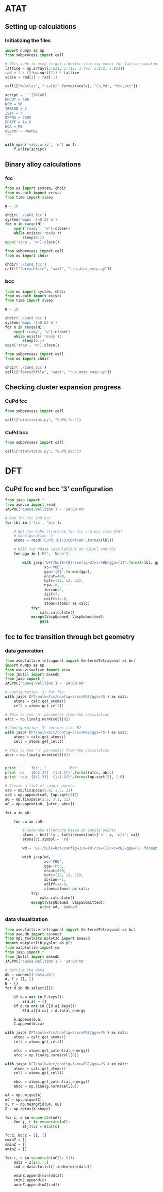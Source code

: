 * ATAT
** Setting up calculations
*** Initializing the files
#+BEGIN_SRC python :results silent
import numpy as np
from subprocess import call

# This code is used to get a better starting point for lattice constant
lattice = np.array([3.631, 3.712, 3.792, 3.872, 3.953])
rad = 1 / (2*np.sqrt(2)) * lattice
scale = rad[2] / rad[-1]

call(["makelat", "-s={0}".format(scale), "Cu,Pd", "fcc,bcc"])

script = '''[INCAR]
ENCUT = 400
NSW = 50
IBRION = 2
ISIF = 7
KPPRA = 2500
EDIFF = 1e-6
GGA = PS
USEPOT = PAWPBE
'''

with open('vasp.wrap', 'w') as f:
    f.write(script)
#+END_SRC

** Binary alloy calculations
*** fcc
#+BEGIN_SRC python :results silent
from os import system, chdir
from os.path import exists
from time import sleep

N = 10

chdir('./CuPd_fcc')
system('maps -t=0.25 &')
for n in range(N):
    open('ready', 'w').close()
    while exists('ready'):
        sleep(0.1)
open('stop', 'w').close()
#+END_SRC

#+BEGIN_SRC python :results silent
from subprocess import call
from os import chdir

chdir('./CuPd_fcc')
call(["foreachfile", "wait", "run_atat_vasp.py"])
#+END_SRC

*** bcc
#+BEGIN_SRC python :results silent
from os import system, chdir
from os.path import exists
from time import sleep

N = 10

chdir('./CuPd_bcc')
system('maps -t=0.25 &')
for n in range(N):
    open('ready', 'w').close()
    while exists('ready'):
        sleep(0.1)
open('stop', 'w').close()
#+END_SRC

#+BEGIN_SRC python :results silent
from subprocess import call
from os import chdir

chdir('./CuPd_bcc')
call(["foreachfile", "wait", "run_atat_vasp.py"])
#+END_SRC

** Checking cluster expansion progress
*** CuPd fcc
#+BEGIN_SRC python
from subprocess import call

call(["atatstatus.py", "CuPd_fcc"])
#+END_SRC

#+RESULTS:
#+begin_example
Fit not up to date
    0:   energy = -4.0214
    1:   energy = -5.8350
    2:   energy = -10.0318
    3:   energy = -10.0449
    4:   energy = -13.9792
    5:   energy = -15.7919
    6:   energy = -14.1422
    7:   energy = -15.8687
    8:   energy = -14.0352
    9:   energy = -15.8523
   10:   energy = -17.9918
   11:   energy = -19.7291
   12:   energy = -21.6136
   13:   energy = -18.1387
   14:   energy = -20.0568
   15:   energy = -21.7531
   16:   energy = -18.1619
   17:   energy = -21.7823
   18:   energy = -18.2653
   19:   energy = -20.1122
   20:   energy = -21.7827
   21:   energy = -18.1469
   22:   energy = -19.9558
   23:   energy = -21.7161
   24:   energy = -18.0163
   25:   energy = -19.8097
   26:   energy = -21.6629
   27:   energy = -18.3046
   28:   energy = -21.8114
   37:   energy = -24.1672
   39:   energy = -25.8991
   40:   energy = -27.5631
   41:   energy = -22.2577
   42:   energy = -24.2132
   44:   energy = -27.5951
   46:   energy = -24.1920
   47:   energy = -23.8940
   49:   energy = -25.7091
   50:   energy = -27.5124
   53:   energy = -23.6418
   54:   energy = -25.8268
   56:   energy = -27.4268
   63:   energy = -31.7197
   70:   energy = -31.7452
   74:   energy = -28.3136
   77:   energy = -30.0401
   78:   energy = -31.7967
   84:   energy = -30.0419
   95:   energy = -31.7234
   98:   energy = -28.2037
  102:   energy = -31.8128
  104:   energy = -33.4273
  119:   energy = -31.7661
  140:   energy = -34.1757
  142:   energy = -35.9704
  174:   energy = -37.5647
  230:   energy = -34.0250
  234:   energy = -35.7792
  274:   energy = -39.8346
  276:   energy = -39.8679
  438:   energy = -38.3428
  446:   energy = -39.9947
  502:   energy = -38.3249
  505:   energy = -41.9561
  545:   energy = -38.2419
  548:   energy = -40.1003
  552:   energy = -39.9547
  955:   energy = -46.0056
 9808:   energy = -39.2919
 9992:   energy = -61.9444
#+end_example
    
*** CuPd bcc
#+BEGIN_SRC python
from subprocess import call

call(["atatstatus.py", "CuPd_bcc"])
#+END_SRC

#+RESULTS:
#+begin_example
Fit not up to date
    0:   energy = -3.9769
    1:   energy = -5.7884
    2:   energy = -9.8877
    3:   energy = -10.0998
    4:   energy = -7.7146
    5:   energy = -8.4585
    6:   energy = -14.1047
    7:   energy = -15.7319
    8:   energy = -13.9517
    9:   energy = -15.6574
   10:   energy = -17.7374
   11:   energy = -19.4663
   12:   energy = -21.3528
   13:   energy = -18.0715
   14:   energy = -19.6778
   15:   energy = -21.5013
   16:   energy = -18.0797
   17:   energy = -19.9108
   18:   energy = -21.5214
   19:   energy = -18.1146
   20:   energy = -21.5709
   21:   energy = -17.9217
   22:   energy = -19.7344
   23:   energy = -21.4618
   24:   energy = -17.9091
   25:   energy = -21.5236
   26:   energy = -18.1295
   27:   energy = -19.7810
   28:   energy = -21.4997
   29:   energy = -13.0591
   31:   energy = -16.3437
   34:   energy = -12.7813
   35:   energy = -22.0440
   36:   energy = -24.2140
   37:   energy = -23.5896
   38:   energy = -25.8306
   39:   energy = -25.4102
   40:   energy = -27.3142
   41:   energy = -22.0452
   45:   energy = -21.8694
   46:   energy = -23.8320
   47:   energy = -23.6712
   48:   energy = -25.5460
   49:   energy = -25.4622
   50:   energy = -27.2273
   51:   energy = -22.0702
   53:   energy = -23.8848
   54:   energy = -25.7058
   55:   energy = -25.5577
   56:   energy = -27.2860
   60:   energy = -29.8335
   81:   energy = -26.0306
   90:   energy = -28.2950
   93:   energy = -29.6533
   95:   energy = -31.5346
  105:   energy = -25.6394
  112:   energy = -32.9307
  116:   energy = -29.2618
  130:   energy = -28.0172
  134:   energy = -31.3237
  441:   energy = -39.7619
  479:   energy = -38.4438
  494:   energy = -38.4328
  581:   energy = -38.4466
  603:   energy = -38.4733
  618:   energy = -38.4510
 1098:   energy = -40.2134
 1273:   energy = -41.9288
 1721:   energy = -48.5707
 2237:   energy = -48.5666
#+end_example
   
* DFT
** CuPd fcc and bcc '3' configuration
#+BEGIN_SRC python :results silent
from jasp import *
from ase.io import read
JASPRC['queue.walltime'] = '24:00:00'

# Run for fcc and bcc
for lbl in ['fcc', 'bcc']:

    # Get the CuPd structure for fcc and bcc from ATAT
    # Configuration '3'
    atoms = read('CuPd_{0}/3/CONTCAR'.format(lbl))

    # Will run these calculations on PBEsol and PBE
    for gga in ['PS', 'None']:

        with jasp('DFT/bulk={0}/config=3/xc=PBE/gga={1}'.format(lbl, gga),
                  xc='PBE',
                  gga='{0}'.format(gga),
                  encut=400,
                  kpts=(12, 12, 12),
                  nsw=10,
                  ibrion=2,
                  isif=7,
                  ediff=1e-8,
                  atoms=atoms) as calc:
            try:
                calc.calculate()
            except(VaspQueued, VaspSubmitted):
                pass
#+END_SRC

** fcc to fcc transition through bct geometry
*** data generation
#+BEGIN_SRC python
from ase.lattice.tetragonal import CenteredTetragonal as bct
import numpy as np
from ase.visualize import view
from jbutil import makedb
from jasp import *
JASPRC['queue.walltime'] = '24:00:00'

# Configuration '3' for fcc
with jasp('DFT/bulk=fcc/config=3/xc=PBE/gga=PS') as calc:
    atoms = calc.get_atoms()
    cell = atoms.get_cell()

# This is the 'a' parameter from the calculation
afcc = np.linalg.norm(cell[0])

# Configuration '3' for bcc i.e. B2
with jasp('DFT/bulk=bcc/config=3/xc=PBE/gga=PS') as calc:
    atoms = calc.get_atoms()
    cell = atoms.get_cell()

# This is the 'a' parameter from the calculation
abcc = np.linalg.norm(cell[0])


print '     fcc', '           bcc'
print 'a:   {0:1.3f}  {1:1.3f}'.format(afcc, abcc)
print 'c/a: {0:1.3f}  {1:1.3f}'.format(np.sqrt(2), 1.0)

# Create a list of sample points
ca0 = np.linspace(0.9, 1.5, 31)
ca0 = np.append(ca0, [np.sqrt(2)])
a0 = np.linspace(2.5, 3.1, 31)
a0 = np.append(a0, [afcc, abcc])

for a in a0:

    for ca in ca0:

        # Generate structure based on sample points
        atoms = bct('Cu', latticeconstant={'a': a, 'c/a': ca})
        atoms[1].symbol = 'Pd'

        wd = 'DFT/bulk=bct/config=3/a={0}/ca={1}/xc=PBE/gga=PS'.format(a, ca)

        with jasp(wd,
                  xc='PBE',
                  gga='PS',
                  encut=400,
                  kpts=(12, 12, 12),
                  ibrion=-1,
                  ediff=1e-8,
                  atoms=atoms) as calc:
            try:
                calc.calculate()
            except(VaspQueued, VaspSubmitted):
                print wd, 'Queued'
#+END_SRC

#+RESULTS:
#+begin_example
     fcc           bcc
a:   2.64179025643 2.96063403586
c/a: 1.41421356237 1.0
[ 0.9    0.92   0.94   0.96   0.98   1.     1.02   1.04   1.06   1.08   1.1
  1.12   1.14   1.16   1.18   1.2    1.22   1.24   1.26   1.28   1.3    1.32
  1.34   1.36   1.38   1.4    1.42   1.44   1.46   1.48   1.5    1.414]
[ 2.5    2.52   2.54   2.56   2.58   2.6    2.62   2.64   2.66   2.68   2.7
  2.72   2.74   2.76   2.78   2.8    2.82   2.84   2.86   2.88   2.9    2.92
  2.94   2.96   2.98   3.     3.02   3.04   3.06   3.08   3.1    2.642
  2.961]
#+end_example

*** data visualization
#+caption: 3D Minimum energy pathway of fcc to bcc transition through bct geometry space
#+label: fig-3d-cupd-min
#+attr_latex: :width 4in :placement [H]
#+attr_org: :width 400
[[./images/3D-bcc-pathway.png]]

#+BEGIN_SRC python
from ase.lattice.tetragonal import CenteredTetragonal as bct
from ase.db import connect
from mpl_toolkits.mplot3d import axes3d
import matplotlib.pyplot as plt
from matplotlib import cm
from jasp import *
from jbutil import makedb
JASPRC['queue.walltime'] = '24:00:00'

# Retrive the data
db = connect('data.db')
A, C = [], []
E = {}
for d in db.select([]):

    if d.a not in E.keys():
        E[d.a] = {}
    if d.ca not in E[d.a].keys():
        E[d.a][d.ca] = d.total_energy

    A.append(d.a)
    C.append(d.ca)

with jasp('DFT/bulk=fcc/config=3/xc=PBE/gga=PS') as calc:
    atoms = calc.get_atoms()
    cell = atoms.get_cell()

    efcc = atoms.get_potential_energy()
    afcc = np.linalg.norm(cell[0])

with jasp('DFT/bulk=bcc/config=3/xc=PBE/gga=PS') as calc:
    atoms = calc.get_atoms()
    cell = atoms.get_cell()

    ebcc = atoms.get_potential_energy()
    abcc = np.linalg.norm(cell[0])

uA = np.unique(A)
uC = np.unique(C)
X, Y = np.meshgrid(uA, uC)
Z = np.zeros(X.shape)

for i, a in enumerate(uA):
    for j, c in enumerate(uC):
        Z[j][i] = E[a][c]

fccZ, bccZ = [], []
eminZ = []
cminZ = []
aminZ = []

for i, c in enumerate(uC[5:-5]):
    data = Z[i+5, :]
    ind = data.tolist().index(min(data))

    eminZ.append(min(data))
    cminZ.append(c)
    aminZ.append(uA[ind])


rng = [ebcc, -10.2]

Z[Z > rng[1]] = np.nan

fig = plt.figure(figsize=(8, 6))
ax = fig.gca(projection='3d')
CM = cm.autumn

cset = ax.contourf(X, Y, Z, zdir='z', offset=-10.8, cmap=CM, vmin=rng[0], vmax=rng[1])

ax.plot_surface(X, Y, Z,
                rstride=1,
                cstride=1,
                cmap=CM,
                linewidth=0,
                vmin=rng[0],
                vmax=rng[1])


ax.scatter(aminZ[1:-1], cminZ[1:-1], eminZ[1:-1], c='k')

ax.plot([afcc, afcc], [np.sqrt(2), np.sqrt(2)], [-10.8, eminZ[-1]], 'go-', zorder=99)
ax.text(afcc, np.sqrt(2), eminZ[-1]+0.01, 'fcc', color='g', zorder=99, size='large')

ax.plot([abcc, abcc], [1.0, 1.0], [-10.8, eminZ[0]], 'bo-', zorder=99)
ax.text(abcc, 1.0, eminZ[0]+0.01, 'bcc', color='b', zorder=99, size='large')

ax.set_xlabel('a')
ax.set_xlim(2.4, 3.2)
ax.set_ylabel('c/a')
ax.set_ylim(0.8, 1.6)
ax.set_zlabel('Total energy (eV)')
ax.set_zlim(-10.8, rng[1])
plt.tight_layout()
plt.savefig('images/3D-bcc-pathway.png')

for gga in ['PS', 'None']:

    for i, ca in enumerate(cminZ):

        atoms = bct('Cu', latticeconstant={'a': aminZ[i], 'c/a': ca})
        atoms[1].symbol = 'Pd'

        wd = 'DFT/bulk=bct/config=3/pathway=True/ca={0}/xc=PBE/gga={1}'.format(ca, gga)

        with jasp(wd,
                  xc='PBE',
                  gga='{0}'.format(gga),
                  encut=400,
                  kpts=(12, 12, 12),
                  nsw=20,
                  ibrion=2,
                  isif=7,
                  ediff=1e-9,
                  atoms=atoms) as calc:
            try:
                calc.calculate()

            except(VaspQueued, VaspSubmitted):
                print wd, 'Queued'
#+END_SRC

#+caption: 2D Minimum energy pathway of fcc to bcc transition through bct geometry space
#+label: fig-2d-cupd-min
#+attr_latex: :width 4in :placement [H]
#+attr_org: :width 400
[[./images/diffusion-path.png]]

#+BEGIN_SRC python :results silent
from ase.db import connect
import matplotlib.pyplot as plt
import numpy as np

# Retrive the data
db = connect('data-pathway.db')

C, E = [], []
for d in db.select(['gga=PS']):
    C.append(d.ca)
    E.append(d.total_energy)


E = np.array(E) - E[0]

plt.figure()
plt.plot(C, E, 'ko-', ms=4)

plt.scatter(C[0], E[0], s=30, c='b', zorder=99)
plt.text(C[0]-0.003, E[0]+0.001, 'bcc', color='b', ha='left', size='large')

plt.scatter(C[-1], E[-1], s=30, c='g', zorder=99)
plt.text(C[-1]+0.003, E[-1]+0.001, 'fcc', color='g', ha='right', size='large')

plt.xlabel('c/a')
plt.ylabel('Energy relative to bcc phase (eV)')
plt.xlim(0.995, np.sqrt(2)+0.005)
plt.ylim(-0.001, E[-1]+0.003)
plt.tight_layout()
plt.savefig('images/diffusion-path.png')
#+END_SRC

* ATAT analysis
** ground state figure
#+caption: Ground state hull of CuPd for fcc and bcc phases
#+label: fig-cupd-gs
#+attr_latex: :width 4in :placement [H]
#+attr_org: :width 400
[[./images/groundstate.png]]

#+BEGIN_SRC python : results silent
import numpy as np
import matplotlib.pyplot as plt
from jasp import *
JASPRC['queue.walltime'] = '24:00:00'

config = ['fcc', 'bcc']
color = ['b', 'r']

plt.figure()
plt.plot([0.0, 1.0], [0, 0], 'k--')

for i, cfg in enumerate(config):

    with open('CuPd_{0}/gs.out'.format(cfg), 'r') as f:
        lines = f.readlines()

        GS, EGS, CGS = [], [], []

        for line in lines:
            # Composition, DFT energy, Fit energy, Configuration
            x, y, z, c = line.split()

            CGS.append(x)
            EGS.append(y)
            GS.append(c)

    with open('CuPd_{0}/fit.out'.format(cfg), 'r') as f:
        lines = f.readlines()

        C, E = [], []

        for line in lines:
            # Composition, DFT energy, Fit energy, Fit error, Weight, Configuration
            x, y, z, e, w, c = line.split()

            C.append(x)
            E.append(y)

    plt.scatter(C, E, c='k', s=15)
    plt.plot(CGS, EGS, c='{0}'.format(color[i]), marker='o', label='{0}'.format(cfg))
    for j, gs in enumerate(GS[1:-1]):
        plt.text(CGS[1:-1][j], float(EGS[1:-1][j])-0.004,
                 '{0}'.format(gs),
                 color='{0}'.format(color[i]),
                 va='top', ha='center',
                 zorder=99)

plt.legend(loc='best')
plt.xlim(0, 1)
plt.xlabel('Composition (Pd)')
plt.ylabel('Heat of formation (eV/atom)')
plt.ylim(-0.15, 0.01)
plt.tight_layout()
plt.savefig('./images/groundstate.png')
#+END_SRC

** EOS for all structures
#+BEGIN_SRC python
import numpy as np
from jasp import *
JASPRC['queue.walltime'] = '24:00:00'

# For fcc and bcc configurations
for i, cfg in enumerate(['fcc', 'bcc']):

    with open('CuPd_{0}/fit.out'.format(cfg), 'r') as f:
        lines = f.readlines()

        # Begin a list of configurations
        C = []

        for line in lines:
            # Composition, DFT energy, Fit energy, Fit error, Weight, Configuration
            x, y, z, e, w, c = line.split()

            # We only need the configuration
            C.append(c)

    # Fraction of equilibrium lattice constant to be calculated.
    frac_eos = np.append(np.linspace(0.85, 1.15, 61), np.linspace(1.2, 2.0, 17))

    # This array represents all types of deformations we want to calculate.
    # The nominclature being used is as follows:
    # [ x , a , c ]
    # [ a , y , b ]
    # [ c , b , z ]
    # where a, b, and c are the xy, yz, and zx tensors, respectively.
    deformations = [['xyz', frac_eos]]

    for j, c in enumerate(C):

        for dfm in deformations:

            for frac in dfm[1]:

                # This code retrieves the optimized volume and atom positions from the ISIF=3 calculation.
                with jasp('CuPd_{0}/{1}'.format(cfg, c)) as calc:
                    atoms = calc.get_atoms()
                    cell0 = atoms.get_cell()
                    k1, k2, k3 = calc.input_params['kpts']

                dis = {}
                for vector in ['x', 'y', 'z', 'a', 'b', 'c']:
                    dis[vector] = 1.0

                    if vector in dfm[0]:
                        dis[vector] = frac

                delta = np.array([[dis['x']      , 0.5 * (dis['a'] - 1), 0.5 * (dis['c'] - 1)],
                                  [0.5 * (dis['a'] - 1), dis['y']      , 0.5 * (dis['b'] - 1)],
                                  [0.5 * (dis['c'] - 1), 0.5 * (dis['b'] - 1), dis['z']      ]])

                # This line adjusts the cell volume by the fraction specified above. 
                # The atoms are scaled accordingly inside the new unit cell.
                atoms.set_cell(np.dot(cell0, delta), scale_atoms=True)
                wd = 'DFT/bulk={0}/config={1}/strain={2}/factor={3}/xc=PBE/gga=PS'.format(cfg, c, dfm[0], frac)

                try:
                    with jasp(wd,
                              xc='PBE',
                              gga='PS',
                              kpts=(k1, k2, k3),
                              encut=400,
                              ibrion=-1,
                              ediff=1e-8,
                              atoms=atoms) as calc:
                        try:
                            atoms = calc.get_atoms()
                            nrg = atoms.get_potential_energy()
                            print 
                        except(VaspSubmitted, VaspQueued):
                            print wd, 'Queued'
                except(IOError):
                    print wd, 'IOError'
                except(VaspNotFinished):
                    print wd, 'VaspNotFinished'
#+END_SRC

#+BEGIN_SRC python
import numpy as np
from jasp import *
JASPRC['queue.walltime'] = '24:00:00'

# For fcc and bcc configurations
for cfg in ['fcc', 'bcc']:

    with open('CuPd_{0}/fit.out'.format(cfg), 'r') as f:
        lines = f.readlines()

        # Begin a list of configurations
        C = []

        for line in lines:
            # Composition, DFT energy, Fit energy, Fit error, Weight, Configuration
            x, y, z, e, w, c = line.split()

            # We only need the configuration
            C.append(c)

    # Fraction of equilibrium lattice constant to be calculated.
    frac_eos = np.append(np.linspace(0.85, 1.15, 61), np.linspace(1.2, 2.0, 17))

    for j, c in enumerate(C):

        for frac in frac_eos:

            wd = 'DFT/bulk={0}/config={1}/strain=xyz/factor={2}/xc=PBE/gga=PS'.format(cfg, c, frac)

            try:
                with jasp(wd) as calc:
                    try:
                        atoms = calc.get_atoms()
                        nrg = atoms.get_potential_energy()
                    except(VaspSubmitted, VaspQueued):
                        print wd, 'Queued'
            except(IOError):
                print wd, 'IOError'
            except(VaspNotFinished):
                print wd, 'VaspNotFinished'
#+END_SRC

#+RESULTS:
#+begin_example
DFT/bulk=fcc/config=3/strain=xyz/factor=2.0/xc=PBE/gga=PS Queued
Errors found:
6339: |      Your highest band is occupied at some k-points! Unless you are         |

Converged: False

DFT/bulk=fcc/config=9/strain=xyz/factor=2.0/xc=PBE/gga=PS Queued
Errors found:
Converged: False

DFT/bulk=fcc/config=15/strain=xyz/factor=2.0/xc=PBE/gga=PS Queued
Errors found:
Converged: False

DFT/bulk=fcc/config=17/strain=xyz/factor=1.9/xc=PBE/gga=PS Queued
Errors found:
Converged: False

DFT/bulk=fcc/config=17/strain=xyz/factor=1.95/xc=PBE/gga=PS Queued
Errors found:
Converged: False

DFT/bulk=fcc/config=17/strain=xyz/factor=2.0/xc=PBE/gga=PS Queued
Errors found:
Converged: False

DFT/bulk=fcc/config=20/strain=xyz/factor=1.8/xc=PBE/gga=PS Queued
Errors found:
Converged: False

DFT/bulk=fcc/config=20/strain=xyz/factor=1.85/xc=PBE/gga=PS Queued
Errors found:
Converged: False

DFT/bulk=fcc/config=20/strain=xyz/factor=1.9/xc=PBE/gga=PS Queued
Errors found:
Converged: False

DFT/bulk=fcc/config=23/strain=xyz/factor=1.85/xc=PBE/gga=PS Queued
Errors found:
Converged: False

DFT/bulk=fcc/config=23/strain=xyz/factor=1.95/xc=PBE/gga=PS Queued
Errors found:
Converged: False

DFT/bulk=fcc/config=26/strain=xyz/factor=2.0/xc=PBE/gga=PS Queued
DFT/bulk=fcc/config=28/strain=xyz/factor=1.85/xc=PBE/gga=PS VaspNotFinished
Errors found:
Converged: False

DFT/bulk=fcc/config=39/strain=xyz/factor=2.0/xc=PBE/gga=PS Queued
Errors found:
Converged: False

DFT/bulk=fcc/config=40/strain=xyz/factor=1.9/xc=PBE/gga=PS Queued
DFT/bulk=fcc/config=40/strain=xyz/factor=1.95/xc=PBE/gga=PS VaspNotFinished
DFT/bulk=fcc/config=40/strain=xyz/factor=2.0/xc=PBE/gga=PS VaspNotFinished
DFT/bulk=fcc/config=44/strain=xyz/factor=1.8/xc=PBE/gga=PS VaspNotFinished
Errors found:
Converged: False

DFT/bulk=fcc/config=44/strain=xyz/factor=1.85/xc=PBE/gga=PS Queued
Errors found:
Converged: False

DFT/bulk=fcc/config=44/strain=xyz/factor=1.9/xc=PBE/gga=PS Queued
Errors found:
Converged: False

DFT/bulk=fcc/config=44/strain=xyz/factor=1.95/xc=PBE/gga=PS Queued
Errors found:
Converged: False

DFT/bulk=fcc/config=44/strain=xyz/factor=2.0/xc=PBE/gga=PS Queued
Errors found:
Converged: False

DFT/bulk=fcc/config=49/strain=xyz/factor=1.95/xc=PBE/gga=PS Queued
DFT/bulk=fcc/config=49/strain=xyz/factor=2.0/xc=PBE/gga=PS VaspNotFinished
DFT/bulk=fcc/config=53/strain=xyz/factor=1.95/xc=PBE/gga=PS Queued
DFT/bulk=fcc/config=53/strain=xyz/factor=2.0/xc=PBE/gga=PS Queued
DFT/bulk=fcc/config=54/strain=xyz/factor=1.8/xc=PBE/gga=PS VaspNotFinished
DFT/bulk=fcc/config=54/strain=xyz/factor=1.95/xc=PBE/gga=PS Queued
DFT/bulk=fcc/config=54/strain=xyz/factor=2.0/xc=PBE/gga=PS Queued
DFT/bulk=fcc/config=56/strain=xyz/factor=1.85/xc=PBE/gga=PS VaspNotFinished
DFT/bulk=fcc/config=56/strain=xyz/factor=1.9/xc=PBE/gga=PS Queued
DFT/bulk=fcc/config=56/strain=xyz/factor=1.95/xc=PBE/gga=PS VaspNotFinished
DFT/bulk=fcc/config=56/strain=xyz/factor=2.0/xc=PBE/gga=PS VaspNotFinished
Errors found:
Converged: False

DFT/bulk=fcc/config=104/strain=xyz/factor=1.7/xc=PBE/gga=PS Queued
Errors found:
Converged: False

DFT/bulk=fcc/config=104/strain=xyz/factor=1.85/xc=PBE/gga=PS Queued
Errors found:
Converged: False

DFT/bulk=fcc/config=104/strain=xyz/factor=2.0/xc=PBE/gga=PS Queued
Errors found:
Converged: False

DFT/bulk=fcc/config=119/strain=xyz/factor=1.8/xc=PBE/gga=PS Queued
Errors found:
9739: |      Your highest band is occupied at some k-points! Unless you are         |

Converged: False

DFT/bulk=fcc/config=119/strain=xyz/factor=1.95/xc=PBE/gga=PS Queued
DFT/bulk=fcc/config=63/strain=xyz/factor=1.8/xc=PBE/gga=PS Queued
DFT/bulk=fcc/config=63/strain=xyz/factor=1.85/xc=PBE/gga=PS VaspNotFinished
DFT/bulk=fcc/config=63/strain=xyz/factor=1.9/xc=PBE/gga=PS Queued
DFT/bulk=fcc/config=63/strain=xyz/factor=1.95/xc=PBE/gga=PS Queued
DFT/bulk=fcc/config=63/strain=xyz/factor=2.0/xc=PBE/gga=PS Queued
DFT/bulk=fcc/config=70/strain=xyz/factor=1.8/xc=PBE/gga=PS VaspNotFinished
DFT/bulk=fcc/config=70/strain=xyz/factor=1.85/xc=PBE/gga=PS VaspNotFinished
DFT/bulk=fcc/config=70/strain=xyz/factor=1.9/xc=PBE/gga=PS VaspNotFinished
Errors found:
Converged: False

DFT/bulk=fcc/config=70/strain=xyz/factor=1.95/xc=PBE/gga=PS Queued
Errors found:
Converged: False

DFT/bulk=fcc/config=70/strain=xyz/factor=2.0/xc=PBE/gga=PS Queued
Errors found:
Converged: False

DFT/bulk=fcc/config=77/strain=xyz/factor=1.95/xc=PBE/gga=PS Queued
Errors found:
Converged: False

DFT/bulk=fcc/config=77/strain=xyz/factor=2.0/xc=PBE/gga=PS Queued
Errors found:
Converged: False

DFT/bulk=fcc/config=78/strain=xyz/factor=2.0/xc=PBE/gga=PS Queued
Errors found:
Converged: False

DFT/bulk=fcc/config=95/strain=xyz/factor=1.85/xc=PBE/gga=PS Queued
DFT/bulk=fcc/config=95/strain=xyz/factor=1.95/xc=PBE/gga=PS VaspNotFinished
Errors found:
Converged: False

DFT/bulk=fcc/config=95/strain=xyz/factor=2.0/xc=PBE/gga=PS Queued
DFT/bulk=fcc/config=98/strain=xyz/factor=0.915/xc=PBE/gga=PS IOError
Errors found:
Converged: False

DFT/bulk=fcc/config=174/strain=xyz/factor=1.85/xc=PBE/gga=PS Queued
Errors found:
Converged: False

DFT/bulk=fcc/config=174/strain=xyz/factor=1.9/xc=PBE/gga=PS Queued
Errors found:
Converged: False

DFT/bulk=fcc/config=174/strain=xyz/factor=1.95/xc=PBE/gga=PS Queued
Errors found:
Converged: False

DFT/bulk=fcc/config=174/strain=xyz/factor=2.0/xc=PBE/gga=PS Queued
Errors found:
Converged: False

DFT/bulk=fcc/config=234/strain=xyz/factor=1.8/xc=PBE/gga=PS Queued
Errors found:
Converged: False

DFT/bulk=fcc/config=234/strain=xyz/factor=1.95/xc=PBE/gga=PS Queued
DFT/bulk=fcc/config=234/strain=xyz/factor=2.0/xc=PBE/gga=PS Queued
Errors found:
Converged: False

DFT/bulk=fcc/config=276/strain=xyz/factor=2.0/xc=PBE/gga=PS Queued
DFT/bulk=fcc/config=505/strain=xyz/factor=1.85/xc=PBE/gga=PS VaspNotFinished
DFT/bulk=fcc/config=505/strain=xyz/factor=1.9/xc=PBE/gga=PS VaspNotFinished
DFT/bulk=fcc/config=505/strain=xyz/factor=2.0/xc=PBE/gga=PS VaspNotFinished
Errors found:
Converged: False

DFT/bulk=fcc/config=545/strain=xyz/factor=1.035/xc=PBE/gga=PS Queued
Errors found:
Converged: False

DFT/bulk=fcc/config=545/strain=xyz/factor=1.04/xc=PBE/gga=PS Queued
Errors found:
Converged: False

DFT/bulk=fcc/config=545/strain=xyz/factor=1.055/xc=PBE/gga=PS Queued
Errors found:
Converged: False

DFT/bulk=fcc/config=545/strain=xyz/factor=1.065/xc=PBE/gga=PS Queued
Errors found:
Converged: False

DFT/bulk=fcc/config=545/strain=xyz/factor=1.09/xc=PBE/gga=PS Queued
Errors found:
Converged: False

DFT/bulk=fcc/config=545/strain=xyz/factor=1.1/xc=PBE/gga=PS Queued
Errors found:
Converged: False

DFT/bulk=fcc/config=545/strain=xyz/factor=1.2/xc=PBE/gga=PS Queued
Errors found:
Converged: False

DFT/bulk=fcc/config=552/strain=xyz/factor=2.0/xc=PBE/gga=PS Queued
Errors found:
Converged: False

DFT/bulk=bcc/config=7/strain=xyz/factor=1.85/xc=PBE/gga=PS Queued
Errors found:
Converged: False

DFT/bulk=bcc/config=15/strain=xyz/factor=1.85/xc=PBE/gga=PS Queued
Errors found:
Converged: False

DFT/bulk=bcc/config=15/strain=xyz/factor=1.95/xc=PBE/gga=PS Queued
Errors found:
Converged: False

DFT/bulk=bcc/config=15/strain=xyz/factor=2.0/xc=PBE/gga=PS Queued
Errors found:
Converged: False

DFT/bulk=bcc/config=18/strain=xyz/factor=1.85/xc=PBE/gga=PS Queued
Errors found:
Converged: False

DFT/bulk=bcc/config=18/strain=xyz/factor=1.95/xc=PBE/gga=PS Queued
Errors found:
Converged: False

DFT/bulk=bcc/config=20/strain=xyz/factor=2.0/xc=PBE/gga=PS Queued
Errors found:
Converged: False

DFT/bulk=bcc/config=23/strain=xyz/factor=1.9/xc=PBE/gga=PS Queued
Errors found:
Converged: False

DFT/bulk=bcc/config=23/strain=xyz/factor=2.0/xc=PBE/gga=PS Queued
Errors found:
Converged: False

DFT/bulk=bcc/config=25/strain=xyz/factor=1.9/xc=PBE/gga=PS Queued
Errors found:
Converged: False

DFT/bulk=bcc/config=28/strain=xyz/factor=1.75/xc=PBE/gga=PS Queued
Errors found:
Converged: False

DFT/bulk=bcc/config=28/strain=xyz/factor=1.85/xc=PBE/gga=PS Queued
DFT/bulk=bcc/config=29/strain=xyz/factor=1.9/xc=PBE/gga=PS Queued
DFT/bulk=bcc/config=29/strain=xyz/factor=1.95/xc=PBE/gga=PS Queued
DFT/bulk=bcc/config=29/strain=xyz/factor=2.0/xc=PBE/gga=PS Queued
DFT/bulk=bcc/config=31/strain=xyz/factor=1.75/xc=PBE/gga=PS Queued
DFT/bulk=bcc/config=31/strain=xyz/factor=1.8/xc=PBE/gga=PS Queued
DFT/bulk=bcc/config=31/strain=xyz/factor=1.85/xc=PBE/gga=PS Queued
DFT/bulk=bcc/config=31/strain=xyz/factor=1.9/xc=PBE/gga=PS Queued
DFT/bulk=bcc/config=31/strain=xyz/factor=1.95/xc=PBE/gga=PS Queued
DFT/bulk=bcc/config=31/strain=xyz/factor=2.0/xc=PBE/gga=PS Queued
DFT/bulk=bcc/config=34/strain=xyz/factor=1.8/xc=PBE/gga=PS Queued
DFT/bulk=bcc/config=34/strain=xyz/factor=1.85/xc=PBE/gga=PS Queued
DFT/bulk=bcc/config=34/strain=xyz/factor=1.9/xc=PBE/gga=PS Queued
DFT/bulk=bcc/config=34/strain=xyz/factor=1.95/xc=PBE/gga=PS Queued
DFT/bulk=bcc/config=34/strain=xyz/factor=2.0/xc=PBE/gga=PS Queued
Errors found:
Converged: False

DFT/bulk=bcc/config=36/strain=xyz/factor=1.95/xc=PBE/gga=PS Queued
Errors found:
Converged: False

DFT/bulk=bcc/config=36/strain=xyz/factor=2.0/xc=PBE/gga=PS Queued
Errors found:
Converged: False

DFT/bulk=bcc/config=38/strain=xyz/factor=2.0/xc=PBE/gga=PS Queued
Errors found:
Converged: False

DFT/bulk=bcc/config=39/strain=xyz/factor=2.0/xc=PBE/gga=PS Queued
Errors found:
Converged: False

DFT/bulk=bcc/config=48/strain=xyz/factor=1.95/xc=PBE/gga=PS Queued
Errors found:
Converged: False

DFT/bulk=bcc/config=48/strain=xyz/factor=2.0/xc=PBE/gga=PS Queued
Errors found:
Converged: False

DFT/bulk=bcc/config=49/strain=xyz/factor=1.95/xc=PBE/gga=PS Queued
Errors found:
Converged: False

DFT/bulk=bcc/config=50/strain=xyz/factor=1.95/xc=PBE/gga=PS Queued
Errors found:
Converged: False

DFT/bulk=bcc/config=54/strain=xyz/factor=1.9/xc=PBE/gga=PS Queued
Errors found:
Converged: False

DFT/bulk=bcc/config=56/strain=xyz/factor=1.65/xc=PBE/gga=PS Queued
Errors found:
Converged: False

DFT/bulk=bcc/config=56/strain=xyz/factor=1.75/xc=PBE/gga=PS Queued
Errors found:
Converged: False

DFT/bulk=bcc/config=56/strain=xyz/factor=1.8/xc=PBE/gga=PS Queued
Errors found:
Converged: False

DFT/bulk=bcc/config=56/strain=xyz/factor=1.95/xc=PBE/gga=PS Queued
Errors found:
Converged: False

DFT/bulk=bcc/config=56/strain=xyz/factor=2.0/xc=PBE/gga=PS Queued
Errors found:
Converged: False

DFT/bulk=bcc/config=105/strain=xyz/factor=2.0/xc=PBE/gga=PS Queued
Errors found:
Converged: False

DFT/bulk=bcc/config=112/strain=xyz/factor=1.85/xc=PBE/gga=PS Queued
Errors found:
7978: |      Your highest band is occupied at some k-points! Unless you are         |

Converged: False

DFT/bulk=bcc/config=112/strain=xyz/factor=1.9/xc=PBE/gga=PS Queued
Errors found:
Converged: False

DFT/bulk=bcc/config=112/strain=xyz/factor=1.95/xc=PBE/gga=PS Queued
Errors found:
7978: |      Your highest band is occupied at some k-points! Unless you are         |

Converged: False

DFT/bulk=bcc/config=112/strain=xyz/factor=2.0/xc=PBE/gga=PS Queued
Errors found:
Converged: False

DFT/bulk=bcc/config=134/strain=xyz/factor=1.9/xc=PBE/gga=PS Queued
Errors found:
Converged: False

DFT/bulk=bcc/config=134/strain=xyz/factor=2.0/xc=PBE/gga=PS Queued
Errors found:
Converged: False

DFT/bulk=bcc/config=60/strain=xyz/factor=1.85/xc=PBE/gga=PS Queued
Errors found:
Converged: False

DFT/bulk=bcc/config=93/strain=xyz/factor=1.95/xc=PBE/gga=PS Queued
Errors found:
Converged: False

DFT/bulk=bcc/config=95/strain=xyz/factor=1.8/xc=PBE/gga=PS Queued
Errors found:
Converged: False

DFT/bulk=bcc/config=95/strain=xyz/factor=2.0/xc=PBE/gga=PS Queued
DFT/bulk=bcc/config=441/strain=xyz/factor=1.7/xc=PBE/gga=PS Queued
DFT/bulk=bcc/config=441/strain=xyz/factor=1.85/xc=PBE/gga=PS Queued
DFT/bulk=bcc/config=441/strain=xyz/factor=1.9/xc=PBE/gga=PS Queued
DFT/bulk=bcc/config=441/strain=xyz/factor=1.95/xc=PBE/gga=PS Queued
DFT/bulk=bcc/config=603/strain=xyz/factor=1.95/xc=PBE/gga=PS VaspNotFinished
Errors found:
Converged: False

DFT/bulk=bcc/config=618/strain=xyz/factor=1.95/xc=PBE/gga=PS Queued
Errors found:
Converged: False

DFT/bulk=bcc/config=618/strain=xyz/factor=2.0/xc=PBE/gga=PS Queued
#+end_example

#+BEGIN_SRC python
import numpy as np
from jasp import *
JASPRC['queue.walltime'] = '24:00:00'

# For fcc and bcc configurations
for cfg in ['fcc', 'bcc']:

    with open('CuPd_{0}/fit.out'.format(cfg), 'r') as f:
        lines = f.readlines()

    # Begin a list of configurations
    C = []

    for line in lines:
        # Composition, DFT energy, Fit energy, Fit error, Weight, Configuration
        x, y, z, e, w, c = line.split()

        # We only need the configuration
        C.append(int(c))
    C = np.array(C)

    # Fraction of equilibrium lattice constant to be calculated.
    frac_eos = np.append(np.linspace(0.85, 1.15, 61), np.linspace(1.2, 2.0, 17))

    for j, c in enumerate(C):

        for frac in frac_eos:

            wd = 'DFT/bulk={0}/config={1}/strain=xyz/factor={2}/xc=PBE/gga=PS'.format(cfg, c, frac)

            try:
                with jasp(wd) as calc:
                    atoms = calc.get_atoms()
                    nrg = atoms.get_potential_energy()
            except:
                print '~/research/cluster-expansion/' + wd
#+END_SRC

#+RESULTS:
#+begin_example
Errors found:
Converged: False

~/research/cluster-expansion/DFT/bulk=fcc/config=3/strain=xyz/factor=2.0/xc=PBE/gga=PS
~/research/cluster-expansion/DFT/bulk=fcc/config=9/strain=xyz/factor=2.0/xc=PBE/gga=PS
~/research/cluster-expansion/DFT/bulk=fcc/config=15/strain=xyz/factor=2.0/xc=PBE/gga=PS
~/research/cluster-expansion/DFT/bulk=fcc/config=17/strain=xyz/factor=1.9/xc=PBE/gga=PS
~/research/cluster-expansion/DFT/bulk=fcc/config=17/strain=xyz/factor=1.95/xc=PBE/gga=PS
~/research/cluster-expansion/DFT/bulk=fcc/config=17/strain=xyz/factor=2.0/xc=PBE/gga=PS
~/research/cluster-expansion/DFT/bulk=fcc/config=20/strain=xyz/factor=1.8/xc=PBE/gga=PS
~/research/cluster-expansion/DFT/bulk=fcc/config=20/strain=xyz/factor=1.85/xc=PBE/gga=PS
~/research/cluster-expansion/DFT/bulk=fcc/config=20/strain=xyz/factor=1.9/xc=PBE/gga=PS
~/research/cluster-expansion/DFT/bulk=fcc/config=23/strain=xyz/factor=1.85/xc=PBE/gga=PS
~/research/cluster-expansion/DFT/bulk=fcc/config=23/strain=xyz/factor=1.95/xc=PBE/gga=PS
~/research/cluster-expansion/DFT/bulk=fcc/config=26/strain=xyz/factor=2.0/xc=PBE/gga=PS
~/research/cluster-expansion/DFT/bulk=fcc/config=28/strain=xyz/factor=1.85/xc=PBE/gga=PS
~/research/cluster-expansion/DFT/bulk=fcc/config=39/strain=xyz/factor=2.0/xc=PBE/gga=PS
~/research/cluster-expansion/DFT/bulk=fcc/config=40/strain=xyz/factor=1.9/xc=PBE/gga=PS
~/research/cluster-expansion/DFT/bulk=fcc/config=40/strain=xyz/factor=1.95/xc=PBE/gga=PS
~/research/cluster-expansion/DFT/bulk=fcc/config=40/strain=xyz/factor=2.0/xc=PBE/gga=PS
~/research/cluster-expansion/DFT/bulk=fcc/config=44/strain=xyz/factor=1.8/xc=PBE/gga=PS
~/research/cluster-expansion/DFT/bulk=fcc/config=44/strain=xyz/factor=1.85/xc=PBE/gga=PS
~/research/cluster-expansion/DFT/bulk=fcc/config=44/strain=xyz/factor=1.9/xc=PBE/gga=PS
~/research/cluster-expansion/DFT/bulk=fcc/config=44/strain=xyz/factor=1.95/xc=PBE/gga=PS
~/research/cluster-expansion/DFT/bulk=fcc/config=44/strain=xyz/factor=2.0/xc=PBE/gga=PS
~/research/cluster-expansion/DFT/bulk=fcc/config=49/strain=xyz/factor=1.95/xc=PBE/gga=PS
~/research/cluster-expansion/DFT/bulk=fcc/config=49/strain=xyz/factor=2.0/xc=PBE/gga=PS
~/research/cluster-expansion/DFT/bulk=fcc/config=53/strain=xyz/factor=1.95/xc=PBE/gga=PS
~/research/cluster-expansion/DFT/bulk=fcc/config=53/strain=xyz/factor=2.0/xc=PBE/gga=PS
~/research/cluster-expansion/DFT/bulk=fcc/config=54/strain=xyz/factor=1.8/xc=PBE/gga=PS
~/research/cluster-expansion/DFT/bulk=fcc/config=54/strain=xyz/factor=1.95/xc=PBE/gga=PS
~/research/cluster-expansion/DFT/bulk=fcc/config=54/strain=xyz/factor=2.0/xc=PBE/gga=PS
~/research/cluster-expansion/DFT/bulk=fcc/config=56/strain=xyz/factor=1.85/xc=PBE/gga=PS
~/research/cluster-expansion/DFT/bulk=fcc/config=56/strain=xyz/factor=1.9/xc=PBE/gga=PS
~/research/cluster-expansion/DFT/bulk=fcc/config=56/strain=xyz/factor=1.95/xc=PBE/gga=PS
~/research/cluster-expansion/DFT/bulk=fcc/config=56/strain=xyz/factor=2.0/xc=PBE/gga=PS
~/research/cluster-expansion/DFT/bulk=fcc/config=104/strain=xyz/factor=1.7/xc=PBE/gga=PS
~/research/cluster-expansion/DFT/bulk=fcc/config=104/strain=xyz/factor=1.85/xc=PBE/gga=PS
~/research/cluster-expansion/DFT/bulk=fcc/config=104/strain=xyz/factor=2.0/xc=PBE/gga=PS
~/research/cluster-expansion/DFT/bulk=fcc/config=119/strain=xyz/factor=1.8/xc=PBE/gga=PS
~/research/cluster-expansion/DFT/bulk=fcc/config=119/strain=xyz/factor=1.95/xc=PBE/gga=PS
~/research/cluster-expansion/DFT/bulk=fcc/config=63/strain=xyz/factor=1.8/xc=PBE/gga=PS
~/research/cluster-expansion/DFT/bulk=fcc/config=63/strain=xyz/factor=1.85/xc=PBE/gga=PS
~/research/cluster-expansion/DFT/bulk=fcc/config=63/strain=xyz/factor=1.9/xc=PBE/gga=PS
~/research/cluster-expansion/DFT/bulk=fcc/config=63/strain=xyz/factor=1.95/xc=PBE/gga=PS
~/research/cluster-expansion/DFT/bulk=fcc/config=63/strain=xyz/factor=2.0/xc=PBE/gga=PS
~/research/cluster-expansion/DFT/bulk=fcc/config=70/strain=xyz/factor=1.8/xc=PBE/gga=PS
~/research/cluster-expansion/DFT/bulk=fcc/config=70/strain=xyz/factor=1.85/xc=PBE/gga=PS
~/research/cluster-expansion/DFT/bulk=fcc/config=70/strain=xyz/factor=1.9/xc=PBE/gga=PS
~/research/cluster-expansion/DFT/bulk=fcc/config=70/strain=xyz/factor=1.95/xc=PBE/gga=PS
~/research/cluster-expansion/DFT/bulk=fcc/config=70/strain=xyz/factor=2.0/xc=PBE/gga=PS
~/research/cluster-expansion/DFT/bulk=fcc/config=77/strain=xyz/factor=1.95/xc=PBE/gga=PS
~/research/cluster-expansion/DFT/bulk=fcc/config=77/strain=xyz/factor=2.0/xc=PBE/gga=PS
~/research/cluster-expansion/DFT/bulk=fcc/config=78/strain=xyz/factor=2.0/xc=PBE/gga=PS
~/research/cluster-expansion/DFT/bulk=fcc/config=95/strain=xyz/factor=1.85/xc=PBE/gga=PS
~/research/cluster-expansion/DFT/bulk=fcc/config=95/strain=xyz/factor=1.95/xc=PBE/gga=PS
~/research/cluster-expansion/DFT/bulk=fcc/config=95/strain=xyz/factor=2.0/xc=PBE/gga=PS
~/research/cluster-expansion/DFT/bulk=fcc/config=98/strain=xyz/factor=0.915/xc=PBE/gga=PS
~/research/cluster-expansion/DFT/bulk=fcc/config=174/strain=xyz/factor=1.85/xc=PBE/gga=PS
~/research/cluster-expansion/DFT/bulk=fcc/config=174/strain=xyz/factor=1.9/xc=PBE/gga=PS
~/research/cluster-expansion/DFT/bulk=fcc/config=174/strain=xyz/factor=1.95/xc=PBE/gga=PS
~/research/cluster-expansion/DFT/bulk=fcc/config=174/strain=xyz/factor=2.0/xc=PBE/gga=PS
~/research/cluster-expansion/DFT/bulk=fcc/config=234/strain=xyz/factor=1.8/xc=PBE/gga=PS
~/research/cluster-expansion/DFT/bulk=fcc/config=234/strain=xyz/factor=1.95/xc=PBE/gga=PS
~/research/cluster-expansion/DFT/bulk=fcc/config=234/strain=xyz/factor=2.0/xc=PBE/gga=PS
~/research/cluster-expansion/DFT/bulk=fcc/config=276/strain=xyz/factor=2.0/xc=PBE/gga=PS
~/research/cluster-expansion/DFT/bulk=fcc/config=505/strain=xyz/factor=1.85/xc=PBE/gga=PS
~/research/cluster-expansion/DFT/bulk=fcc/config=505/strain=xyz/factor=1.9/xc=PBE/gga=PS
~/research/cluster-expansion/DFT/bulk=fcc/config=505/strain=xyz/factor=2.0/xc=PBE/gga=PS
~/research/cluster-expansion/DFT/bulk=fcc/config=545/strain=xyz/factor=1.035/xc=PBE/gga=PS
~/research/cluster-expansion/DFT/bulk=fcc/config=545/strain=xyz/factor=1.04/xc=PBE/gga=PS
~/research/cluster-expansion/DFT/bulk=fcc/config=545/strain=xyz/factor=1.055/xc=PBE/gga=PS
~/research/cluster-expansion/DFT/bulk=fcc/config=545/strain=xyz/factor=1.065/xc=PBE/gga=PS
~/research/cluster-expansion/DFT/bulk=fcc/config=545/strain=xyz/factor=1.09/xc=PBE/gga=PS
Errors found:
Converged: False

~/research/cluster-expansion/DFT/bulk=fcc/config=545/strain=xyz/factor=1.1/xc=PBE/gga=PS
~/research/cluster-expansion/DFT/bulk=fcc/config=545/strain=xyz/factor=1.2/xc=PBE/gga=PS
~/research/cluster-expansion/DFT/bulk=fcc/config=552/strain=xyz/factor=2.0/xc=PBE/gga=PS
~/research/cluster-expansion/DFT/bulk=bcc/config=7/strain=xyz/factor=1.85/xc=PBE/gga=PS
~/research/cluster-expansion/DFT/bulk=bcc/config=15/strain=xyz/factor=1.85/xc=PBE/gga=PS
~/research/cluster-expansion/DFT/bulk=bcc/config=15/strain=xyz/factor=1.95/xc=PBE/gga=PS
~/research/cluster-expansion/DFT/bulk=bcc/config=15/strain=xyz/factor=2.0/xc=PBE/gga=PS
~/research/cluster-expansion/DFT/bulk=bcc/config=18/strain=xyz/factor=1.85/xc=PBE/gga=PS
~/research/cluster-expansion/DFT/bulk=bcc/config=18/strain=xyz/factor=1.95/xc=PBE/gga=PS
~/research/cluster-expansion/DFT/bulk=bcc/config=20/strain=xyz/factor=2.0/xc=PBE/gga=PS
~/research/cluster-expansion/DFT/bulk=bcc/config=23/strain=xyz/factor=1.9/xc=PBE/gga=PS
~/research/cluster-expansion/DFT/bulk=bcc/config=23/strain=xyz/factor=2.0/xc=PBE/gga=PS
~/research/cluster-expansion/DFT/bulk=bcc/config=25/strain=xyz/factor=1.9/xc=PBE/gga=PS
~/research/cluster-expansion/DFT/bulk=bcc/config=28/strain=xyz/factor=1.85/xc=PBE/gga=PS
~/research/cluster-expansion/DFT/bulk=bcc/config=29/strain=xyz/factor=1.9/xc=PBE/gga=PS
~/research/cluster-expansion/DFT/bulk=bcc/config=29/strain=xyz/factor=1.95/xc=PBE/gga=PS
~/research/cluster-expansion/DFT/bulk=bcc/config=29/strain=xyz/factor=2.0/xc=PBE/gga=PS
~/research/cluster-expansion/DFT/bulk=bcc/config=31/strain=xyz/factor=1.75/xc=PBE/gga=PS
~/research/cluster-expansion/DFT/bulk=bcc/config=31/strain=xyz/factor=1.8/xc=PBE/gga=PS
~/research/cluster-expansion/DFT/bulk=bcc/config=31/strain=xyz/factor=1.85/xc=PBE/gga=PS
~/research/cluster-expansion/DFT/bulk=bcc/config=31/strain=xyz/factor=1.9/xc=PBE/gga=PS
~/research/cluster-expansion/DFT/bulk=bcc/config=31/strain=xyz/factor=1.95/xc=PBE/gga=PS
~/research/cluster-expansion/DFT/bulk=bcc/config=31/strain=xyz/factor=2.0/xc=PBE/gga=PS
~/research/cluster-expansion/DFT/bulk=bcc/config=34/strain=xyz/factor=1.8/xc=PBE/gga=PS
~/research/cluster-expansion/DFT/bulk=bcc/config=34/strain=xyz/factor=1.85/xc=PBE/gga=PS
~/research/cluster-expansion/DFT/bulk=bcc/config=34/strain=xyz/factor=1.9/xc=PBE/gga=PS
~/research/cluster-expansion/DFT/bulk=bcc/config=34/strain=xyz/factor=1.95/xc=PBE/gga=PS
~/research/cluster-expansion/DFT/bulk=bcc/config=34/strain=xyz/factor=2.0/xc=PBE/gga=PS
~/research/cluster-expansion/DFT/bulk=bcc/config=36/strain=xyz/factor=1.95/xc=PBE/gga=PS
~/research/cluster-expansion/DFT/bulk=bcc/config=36/strain=xyz/factor=2.0/xc=PBE/gga=PS
~/research/cluster-expansion/DFT/bulk=bcc/config=38/strain=xyz/factor=2.0/xc=PBE/gga=PS
~/research/cluster-expansion/DFT/bulk=bcc/config=39/strain=xyz/factor=2.0/xc=PBE/gga=PS
~/research/cluster-expansion/DFT/bulk=bcc/config=48/strain=xyz/factor=1.95/xc=PBE/gga=PS
~/research/cluster-expansion/DFT/bulk=bcc/config=48/strain=xyz/factor=2.0/xc=PBE/gga=PS
~/research/cluster-expansion/DFT/bulk=bcc/config=49/strain=xyz/factor=1.95/xc=PBE/gga=PS
~/research/cluster-expansion/DFT/bulk=bcc/config=50/strain=xyz/factor=1.95/xc=PBE/gga=PS
~/research/cluster-expansion/DFT/bulk=bcc/config=54/strain=xyz/factor=1.9/xc=PBE/gga=PS
~/research/cluster-expansion/DFT/bulk=bcc/config=56/strain=xyz/factor=1.65/xc=PBE/gga=PS
~/research/cluster-expansion/DFT/bulk=bcc/config=56/strain=xyz/factor=1.75/xc=PBE/gga=PS
~/research/cluster-expansion/DFT/bulk=bcc/config=56/strain=xyz/factor=1.8/xc=PBE/gga=PS
~/research/cluster-expansion/DFT/bulk=bcc/config=56/strain=xyz/factor=1.95/xc=PBE/gga=PS
~/research/cluster-expansion/DFT/bulk=bcc/config=56/strain=xyz/factor=2.0/xc=PBE/gga=PS
~/research/cluster-expansion/DFT/bulk=bcc/config=105/strain=xyz/factor=2.0/xc=PBE/gga=PS
~/research/cluster-expansion/DFT/bulk=bcc/config=112/strain=xyz/factor=1.85/xc=PBE/gga=PS
~/research/cluster-expansion/DFT/bulk=bcc/config=112/strain=xyz/factor=1.9/xc=PBE/gga=PS
~/research/cluster-expansion/DFT/bulk=bcc/config=112/strain=xyz/factor=1.95/xc=PBE/gga=PS
~/research/cluster-expansion/DFT/bulk=bcc/config=112/strain=xyz/factor=2.0/xc=PBE/gga=PS
~/research/cluster-expansion/DFT/bulk=bcc/config=134/strain=xyz/factor=1.9/xc=PBE/gga=PS
~/research/cluster-expansion/DFT/bulk=bcc/config=134/strain=xyz/factor=2.0/xc=PBE/gga=PS
~/research/cluster-expansion/DFT/bulk=bcc/config=60/strain=xyz/factor=1.85/xc=PBE/gga=PS
~/research/cluster-expansion/DFT/bulk=bcc/config=93/strain=xyz/factor=1.95/xc=PBE/gga=PS
~/research/cluster-expansion/DFT/bulk=bcc/config=95/strain=xyz/factor=1.8/xc=PBE/gga=PS
~/research/cluster-expansion/DFT/bulk=bcc/config=95/strain=xyz/factor=2.0/xc=PBE/gga=PS
~/research/cluster-expansion/DFT/bulk=bcc/config=441/strain=xyz/factor=1.7/xc=PBE/gga=PS
~/research/cluster-expansion/DFT/bulk=bcc/config=441/strain=xyz/factor=1.85/xc=PBE/gga=PS
~/research/cluster-expansion/DFT/bulk=bcc/config=441/strain=xyz/factor=1.9/xc=PBE/gga=PS
~/research/cluster-expansion/DFT/bulk=bcc/config=441/strain=xyz/factor=1.95/xc=PBE/gga=PS
~/research/cluster-expansion/DFT/bulk=bcc/config=603/strain=xyz/factor=1.95/xc=PBE/gga=PS
~/research/cluster-expansion/DFT/bulk=bcc/config=618/strain=xyz/factor=1.95/xc=PBE/gga=PS
~/research/cluster-expansion/DFT/bulk=bcc/config=618/strain=xyz/factor=2.0/xc=PBE/gga=PS
#+end_example

* Database tools
** database generation
#+BEGIN_SRC python :results silent
import os, sys
import jbutil as jb
from jasp import *
from ase.io.trajectory import Trajectory
JASPRC['restart_unconverged'] = False

wd = '~/research/cluster-expansion/networks/db2-surf/data.db'

if os.path.exists(wd):
    os.unlink(wd)

for r, d, f in os.walk('DFT/surf=fcc'):
    if 'out.traj' in f:
        try:
            with jasp(r) as calc:
                traj = Trajectory('out.traj')
                n = len(traj)
                for i, atoms in enumerate(traj):

                    jb.makedb(calc,
                              atoms=atoms,
                              dbname=wd,
                              keys={'traj': int(n-i-1)})
        except(RuntimeError):
            os.unlink(os.path.join(r, 'out.traj'))
        except:
            print(r)
            print(sys.exc_info()[0])
            print('')
#+END_SRC

** Data visualization 
This is a tool which allows one to visualize the data set via the number of atoms and volume of atoms in the structure.

#+BEGIN_SRC python :results silent
from jbdb import visualize

visualize('networks/db2-surf/data.db')
#+END_SRC

** database manipulation
#+BEGIN_SRC python
from ase.db import connect
import os

fcc = [2, 3, 446, 25, 11, 19, 22, 14, 77, 84, 552, 548, 276, 274]
bcc = [2, 3, 14, 60, 93, 11, 441, 116, 22, 27, 17]

db0 = connect('networks/db1-cln/data.db')

wd = 'networks/db1-50Cu'

if not os.path.exists(wd):
    os.makedirs(wd)

db = connect(wd + '/data.db')

for cfg in fcc:
    for d in db0.select(['bulk=fcc', 'gga=PS', 'config={0}'.format(cfg)]):
        db.write(d,
                 key_value_pairs=d.key_value_pairs)

for cfg in bcc:
    for d in db0.select(['bulk=bcc', 'gga=PS', 'config={0}'.format(cfg)]):
        db.write(d,
                 key_value_pairs=d.key_value_pairs)
#+END_SRC

#+RESULTS:

* Neural tools
** GS energy prediction
#+BEGIN_SRC python
import numpy as np
import matplotlib.pyplot as plt
from jasp import *
from neural.bp import BPNeural
from ase.db import connect
from jbutil import get_composition
from ase.io import write

BPcalc = BPNeural(json='networks/db0-PS/trained-parameters.json')

config = ['fcc', 'bcc']
color = ['b', 'r']

f, ax = plt.subplots(1, 2, figsize=(10, 5))

for i, cfg in enumerate(config):

    # Open ground states file and collect a list of all GS configs
    with open('CuPd_{0}/gs.out'.format(cfg), 'r') as f:
        lines = f.readlines()

        GS = []

        for line in lines:
            # Composition, DFT energy, Fit energy, Configuration
            comp, dftE, fitE, s = line.split()

            GS.append(s)

    # Open fit file and collect a list of all configs
    with open('CuPd_{0}/fit.out'.format(cfg), 'r') as f:
        lines = f.readlines()

        S = []

        for line in lines:
            # Composition, DFT energy, Fit energy, Fit error, Weight, Configuration
            comp, dftE, fitE, err, w, s = line.split()

            S.append(s)

    dft, fit, var = [], [], []
    
    for s in S:
        with jasp('CuPd_{0}/{1}'.format(cfg, s)) as calc:
            atoms = calc.get_atoms()
            n = len(atoms)
            
            var.append(get_composition(atoms, 'Cu'))
            dft.append(atoms.get_potential_energy() / n)

            atoms.set_calculator(BPcalc)
            fit.append(atoms.get_potential_energy() / n)

    var = np.array(var)
    dft = np.array(dft)
    fit = np.array(fit)
    res = fit - dft

    ax[0].scatter(dft, fit, c=color[i], edgecolor='none', marker='.', s=40, zorder=9, label='{0}'.format(cfg))

    ax[1].scatter(var, res, c=color[i], edgecolor='none', marker='.', s=40, zorder=9)

    anom = []

    for j, s in enumerate(S):

        if s in GS:
            plt.text(var[j], float(res[j])-0.006,
                 '{0}'.format(s),
                 color=color[i], weight='bold',
                 va='top', ha='center',
                 zorder=99)

        if abs(res[j]) > 0.9:
            anom.append(s)
            plt.text(var[j], float(res[j])-0.006,
                 '{0}'.format(s),
                 color=color[i],
                 va='top', ha='center',
                 zorder=99)

    for a in anom:
        with jasp('CuPd_{0}/{1}'.format(cfg, a)) as calc:
            atoms = calc.get_atoms()
        write('./images/{0}-{1}-A.png'.format(cfg, a), atoms, rotation='45x, 45y')

    for a in GS:
        with jasp('CuPd_{0}/{1}'.format(cfg, a)) as calc:
            atoms = calc.get_atoms()
        write('./images/{0}-{1}-GS.png'.format(cfg, a), atoms, rotation='45x, 45y')

ax[1].plot([0.0, 1.0], [0, 0], 'k-')
ax[1].set_xlim(0.0, 1.0)
ax[1].set_xlabel('Composition (Cu)')
ax[1].set_ylabel('Residuals to fit, Neural - DFT (eV/atom)')

#ax[0].plot([-0.6, -0.25], [-0.6, -0.25], 'k-', zorder=1)
ax[0].set_xlabel('DFT total energy (eV/atom)')
#ax[0].set_xlim(-0.6, -0.25)

ax[0].set_ylabel('Neural fitted total energy (eV/atom)')
#ax[0].set_ylim(-0.6, -0.25)
ax[1].set_xticks(ax[1].get_xticks()[1:])
ax[0].legend(loc='best')
plt.tight_layout()

plt.savefig('images/db0-PS-eosfit.png')
plt.show()
#+END_SRC

#+RESULTS:
#+begin_example
['0', '27', '19', '505', '28', '1']
['0', '1', '2', '3', '4', '5', '6', '7', '8', '9', '11', '13', '14', '15', '16', '17', '18', '19', '20', '21', '22', '23', '24', '25', '26', '27', '28', '37', '39', '40', '41', '42', '44', '46', '47', '49', '53', '54', '56', '102', '104', '119', '63', '70', '74', '77', '78', '84', '95', '98', '140', '142', '174', '230', '234', '274', '276', '438', '446', '502', '505', '545', '548', '552']
[ 1.     0.     0.5    0.5    0.667  0.333  0.667  0.333  0.667  0.333  0.5
  0.75   0.5    0.25   0.75   0.25   0.75   0.5    0.25   0.75   0.5    0.25
  0.75   0.5    0.25   0.75   0.25   0.6    0.4    0.2    0.8    0.6    0.2
  0.6    0.6    0.4    0.6    0.4    0.2    0.333  0.167  0.333  0.333
  0.333  0.667  0.5    0.333  0.5    0.333  0.667  0.571  0.429  0.286
  0.571  0.429  0.5    0.5    0.625  0.5    0.625  0.375  0.625  0.5    0.5  ]
[-0.287 -0.126 -0.186 -0.198 -0.421 -1.681 -0.237 -0.194 -0.34  -0.429
 -1.871 -0.28  -0.212 -0.213 -0.27  -0.186 -0.258 -0.196 -0.197 -0.297
 -0.316 -0.335 -0.63  -1.146 -0.792 -0.243 -0.159 -0.228 -0.218 -0.398
 -0.282 -0.227 -0.249 -0.243 -0.558 -0.599 -1.925 -0.407 -1.038 -0.184
 -0.288 -0.354 -0.339 -0.338 -0.261 -0.305 -0.258 -0.273 -0.28  -0.246
 -0.226 -0.205 -0.554 -0.329 -0.352 -0.365 -0.373 -0.249 -0.28  -0.231
 -0.181 -0.238 -0.242 -0.264]
['0', '26', '603', '3', '1']
['0', '1', '2', '3', '4', '5', '6', '7', '8', '9', '10', '11', '12', '13', '14', '15', '16', '17', '18', '19', '20', '21', '22', '23', '24', '25', '26', '27', '28', '29', '31', '34', '35', '36', '37', '38', '39', '41', '45', '46', '47', '48', '49', '50', '51', '53', '54', '55', '56', '105', '112', '116', '130', '134', '60', '81', '90', '93', '95', '441', '479', '494', '603', '618', '1098']
[ 1.     0.     0.5    0.5    0.667  0.333  0.667  0.333  0.667  0.333
  0.75   0.5    0.25   0.75   0.5    0.25   0.75   0.5    0.25   0.75   0.25
  0.75   0.5    0.25   0.75   0.25   0.75   0.5    0.25   0.8    0.6    0.2
  0.8    0.6    0.6    0.4    0.4    0.8    0.8    0.6    0.6    0.4    0.4
  0.2    0.8    0.6    0.4    0.4    0.2    0.833  0.167  0.5    0.667
  0.333  0.5    0.833  0.667  0.5    0.333  0.5    0.625  0.625  0.625
  0.625  0.778]
[-0.301 -0.114 -0.199 -0.194 -2.457 -2.973 -0.249 -0.245 -0.235 -0.165
 -0.707 -1.851 -0.972 -0.308 -0.438 -0.439 -0.263 -0.188 -0.168 -0.256
 -0.139 -0.304 -0.26  -0.244 -0.288 -0.145 -0.246 -0.141 -0.121 -3.525
 -3.474 -4.745 -0.287 -0.258 -0.756 -0.308 -0.727 -0.31  -0.348 -0.229
 -0.396 -0.218 -0.449 -0.459 -0.295 -0.203 -0.193 -0.165 -0.18  -1.566
 -0.954 -1.784 -0.226 -0.158 -0.178 -0.308 -0.225 -0.274 -0.22  -0.19
 -0.208 -0.197 -0.213 -0.219 -0.251]
#+end_example

** Network training
#+BEGIN_SRC python
from jbnn import train

train('networks/db2-surf')
#+END_SRC

#+RESULTS:
#+begin_example
1268606.gilgamesh.cheme.cmu.edu
1268607.gilgamesh.cheme.cmu.edu
1268608.gilgamesh.cheme.cmu.edu
1268609.gilgamesh.cheme.cmu.edu
1268610.gilgamesh.cheme.cmu.edu
1268611.gilgamesh.cheme.cmu.edu
1268612.gilgamesh.cheme.cmu.edu
1268613.gilgamesh.cheme.cmu.edu
1268614.gilgamesh.cheme.cmu.edu
1268615.gilgamesh.cheme.cmu.edu
1268616.gilgamesh.cheme.cmu.edu
1268617.gilgamesh.cheme.cmu.edu
1268618.gilgamesh.cheme.cmu.edu
1268619.gilgamesh.cheme.cmu.edu
1268620.gilgamesh.cheme.cmu.edu
1268621.gilgamesh.cheme.cmu.edu
#+end_example

** Neural Network progress check
Code to check the progress of a neural network currently being run out of a selected directory

#+BEGIN_SRC python
from jbnn import NN_progress

NN_progress(directory='db2-surf')
#+END_SRC

#+RESULTS:
#+begin_example
Job ID       Queue    Itr.     Energy
l2n20i0      N        5455     2.604e-03
l2n25i1      N        3576     5.001e-03
l2n30i0      N        6121     2.475e-03
l2n30i1      N        5206     2.646e-03
l2n35i0      N        5087     5.375e-03
l2n35i1      N        4996     3.674e-03
l2n40i0      N        4805     3.487e-03
l2n40i1      N        4582     2.625e-03
l3n25i0      N        4271     1.609e-03
l3n25i1      N        4198     1.732e-03
l3n30i0      N        4669     1.398e-03
l3n30i1      N        4523     1.681e-03
l3n35i0      N        4792     1.843e-03
l3n35i1      N        4248     1.471e-03
l3n40i0      N        4393     1.575e-03
l3n40i1      N        4336     1.679e-03
#+end_example

* db0-bct trails
** phase transition pathway
[[./images/multinn-path1.png]]

#+BEGIN_SRC python :results silent
import numpy as np
import matplotlib.pyplot as plt
from jasp import *
from neural.bp import BPNeural
from ase.db import connect
from ase.io import write
from glob import glob
import os

db = connect('data-pathway.db')

ca, nrg, img = [], [], []
for d in db.select('gga=PS'):
    atoms = db.get_atoms(d.id)
    img.append(atoms)
    ca.append(d.ca)
    nrg.append(d.total_energy / len(atoms))

plt.figure()
plt.plot(ca, nrg, 'k-', lw=4)
plt.annotate('bcc', xy=(ca[0], nrg[0]),
             xytext=(1.03, -5.248),
             arrowprops=dict(arrowstyle="->",
                             connectionstyle="arc3"),
             size=20,
            )
plt.annotate('fcc', xy=(ca[-1], nrg[-1]),
             xytext=(1.36, -5.225),
             arrowprops=dict(arrowstyle="->",
                             connectionstyle="arc3"),
             size=20,
            )

form = ['#FF0000', '#FF6600', '#FFFF33',
        '#006600', '#00FF00', '#00FFFF',
        '#0000FF', '#9933FF', '#FF0099']

for i, name in enumerate(glob('./networks/db0-bct/*trained-parameters.json')):
    n = name.split('/')[-1].split('-')[0]
    calc = BPNeural(json='{0}'.format(name))

    fit = []
    for atoms in img:
        atoms.set_calculator(calc)
        fit.append(atoms.get_potential_energy() / len(atoms))

    plt.plot(ca, fit, 'o-',
             label='{0}'.format(n),
             color=form[i])
plt.xlabel('c/a ratio')
plt.ylabel('Total energy (eV/atom)')
plt.xlim(ca[0], ca[-1])
plt.legend(loc='best')
plt.tight_layout()
plt.savefig('./images/multinn-path1.png')
#+END_SRC

** All bulk structures

[[./images/multinn-differences.png]]

[[./images/multinn-bct.png]]

#+BEGIN_SRC python :results silent
import numpy as np
import matplotlib.pyplot as plt
from jasp import *
from neural.bp import BPNeural
from ase.db import connect
from ase.io import write
from glob import glob
import os

db = connect('networks/db1-cln/data.db')

nrg, img, ids = [], [], []
for d in db.select(['gga=PS', 'bulk=bct']):
    atoms = db.get_atoms(d.id)
    img.append(atoms)
    nrg.append(d.total_energy / len(atoms))
    ids.append(d.id)

form = ['#FF0000', '#FF6600', '#FFFF33',
        '#006600', '#00FF00', '#00FFFF',
        '#0000FF', '#9933FF', '#FF0099']

plt.figure()
plt.plot([ids[0], ids[-1]], [0, 0], 'k--', lw=2)

err = {}
for i, name in enumerate(glob('./networks/db0-bct/*trained-parameters.json')):
    n = name.split('/')[-1].split('-')[0]
    calc = BPNeural(json='{0}'.format(name))
    err[n] = []

    dif = []
    for j, atoms in enumerate(img):
        atoms.set_calculator(calc)
        e = atoms.get_potential_energy() / len(atoms)
        difference = e - nrg[j]
        if difference >= 0.1:
            err[n].append(ids[j])
        dif.append(difference)

    plt.plot(ids, dif, 'o',
             label='{0}'.format(n),
             color=form[i])
plt.xlabel('IDs')
plt.ylabel('Energy difference (eV/atom)')
plt.legend(loc='best')
plt.tight_layout()
plt.savefig('./images/multinn-bct.png')
#+END_SRC

** surface predictions

[[./images/multinn-surface.png]]

#+BEGIN_SRC python :results silent
import numpy as np
from ase.lattice.surface import fcc111_root
from ase.visualize import view
import matplotlib.pyplot as plt
from jasp import *
from neural.bp import BPNeural
from ase.db import connect
from glob import glob
import matplotlib.patches as mpatches
import matplotlib.lines as mlines
import os

lattice = np.array([3.631, 3.712, 3.792, 3.872, 3.953])
site = [[None], [6], [6, 7], [6, 7, 8]]

colr = ['#FF0000', '#FF6600', '#FFFF33',
        '#006600', '#00FF00', '#00FFFF',
        '#0000FF', '#9933FF', '#FF0099']

shape = ['o', '^', 's', 'p']

patches = [] 

for i, name in enumerate(glob('./networks/db0-bct/*trained-parameters.json')):
    n = name.split('/')[-1].split('-')[0]
    calc = BPNeural(json='{0}'.format(name))
    patches.append(mpatches.Patch(color=colr[i], label='{0}'.format(n)))
    for a in lattice:
        

        nrg = []
        for h, s in enumerate(site):
            atoms = fcc111_root('Cu', root=3, size=(1, 1, 3), vacuum=6.0, a=a)
            for si in s:
                atoms[si].symbol = 'Pd'

            atoms.set_calculator(calc)
            nrg = atoms.get_potential_energy() / len(atoms)

            plt.scatter(a, nrg,
                        color=colr[i],
                        marker=shape[h])

for i, s in enumerate(shape):
    patches.append(mlines.Line2D([], [], color='k', marker=s, lw=0,
                          markersize=10, label='{0}Pd'.format(i)))

plt.xlabel('Lattice constant ($\AA$)')
plt.ylabel('Total energy (eV/atom)')
plt.legend(loc='best', handles=patches)
plt.tight_layout()
#plt.savefig('./images/multinn-surface.png')
plt.show()
#+END_SRC

* db1-train trails
Section containing code used to recreate 

#+BEGIN_SRC python
from jbdb import get_keys

get_keys('./networks/db1-50Cu/data.db')
#+END_SRC

#+RESULTS:
#+begin_example
keyword          value           2985 calculations total
---------------------------------------------------------
xc             : PBE
ca             : 1.5, 1.0, 0.94, 1.26, 1.46, 1.14, 1.02, 1.42, 1.41421356, 1.4, etc...
encut          : 400.0
strain         : xyz
ibz_kpts       : 128, 64, 98, 35, 196, 105, 42, 75, 205, 80, etc...
nbands         : 25, 50, 37, 14
ediff          : 1e-08
nsw            : 10
total_energy   : -20.223436, -9.6299781, -39.928924, -2.0309181, -28.139411, -9.7537688, -40.143355, -5.6516627, -3.0178203, -3.6205497, etc...
factor         : 0.875, 1.0, 2.0, 0.99, 1.075, 0.94, 1.125, 1.35, 0.88, 0.98, etc...
converged      : True
config         : 116, 2, 3, 548, 276, 552, 11, 77, 14, 17, etc...
pathway        : False
kpt1           : 5, 6, 7, 8, 9, 11, 12, 13
kpt3           : 5, 6, 7, 8, 9, 11, 12, 13
kpt2           : 5, 6, 7, 8, 9, 11, 12, 13
bulk           : bct, fcc, bcc
ibrion         : 2, -1
gga            : PS
path           : /home-rese, /home-rese, /home-rese, /home-rese, /home-rese, /home-rese, /home-rese, /home-rese, /home-rese, /home-rese, etc...
a              : 2.5, 3.0, 2.76, 2.52, 2.78, 2.54, 2.96063403, 2.8, 2.86, 2.56, etc...
volume         : 18.4375, 17.1875, 62.6934205, 53.2972310, 129.226014, 44.4870761, 219.281467, 15.0, 20.6317065, 20.570824, etc...
traj           : 0, 1, 2, 3, 4
isif           : 7
fermi          : 5.5, 10.125, 11.5371, 13.1686, 11.889, 9.2329, 8.9466, 7.691, 8.4918, 4.0231, etc...
kppra          : 1728
calc_time      : 53.75, 84.875, 63.465, 3279.25, 53.806, 3390.69, 563.678, 65.745, 402.083, 322.791, etc...
#+end_example

** phase transition pathway
#+org_attr: :width 400
[[./images/rxn-path-db1.png]]

#+BEGIN_SRC python
import numpy as np
import matplotlib.pyplot as plt
from jasp import *
from neural.bp import BPNeural
from ase.db import connect
from ase.io import write
from glob import glob
import os

db = connect('data-pathway.db')

ca, nrg, img = [], [], []
for d in db.select('gga=PS'):
    atoms = db.get_atoms(d.id)
    img.append(atoms)
    ca.append(d.ca)
    nrg.append(d.total_energy / len(atoms))

plt.figure()
plt.plot(ca, nrg, 'k-', lw=4)

form = ['#FF0000', '#FFFF33',
        '#006600', '#00FFFF',
        '#0000FF', '#FF0099']

for i, name in enumerate(glob('./networks/db1-50Cu/*/parameters-checkpoint.json')):

    n = name.split('/')[-2]
    calc = BPNeural(json='{0}'.format(name))

    fit = []
    for atoms in img:
        atoms.set_calculator(calc)
        fit.append(atoms.get_potential_energy() / len(atoms))

    plt.plot(ca, fit, 'o-',
             label='{0}'.format(n),
             color=form[i])

plt.xlabel('c/a ratio')
plt.ylabel('Total energy (eV/atom)')
plt.xlim(ca[0], ca[-1])
plt.legend(loc='best')
plt.tight_layout()
plt.savefig('./images/rxn-path-db1.png')
#+END_SRC

#+RESULTS:

** All bulk structures
#+org_attr: :width 400
[[./images/all-db1.png]]

#+org_attr: :width 400
[[./images/bct-db1.png]]

#+BEGIN_SRC python :results silent
import numpy as np
import matplotlib.pyplot as plt
from jasp import *
from neural.bp import BPNeural
from ase.db import connect
from ase.io import write
from glob import glob
import os

db = connect('networks/db1-cln/data.db')

nrg, img, ids = [], [], []
for d in db.select(['gga=PS']): #, 'bulk=bct'
    atoms = db.get_atoms(d.id)
    img.append(atoms)
    nrg.append(d.total_energy / len(atoms))
    ids.append(d.id)

form = ['#FF0000', '#FFFF33',
        '#006600', '#00FFFF',
        '#0000FF', '#FF0099']

plt.figure()
plt.plot([ids[0], ids[-1]], [0, 0], 'k--', lw=2)

err = {}
for i, name in enumerate(glob('./networks/db1-50Cu/*/parameters-checkpoint.json')):
    n = name.split('/')[-2]
    calc = BPNeural(json='{0}'.format(name))
    err[n] = []

    dif = []
    for j, atoms in enumerate(img):
        atoms.set_calculator(calc)
        e = atoms.get_potential_energy() / len(atoms)
        difference = e - nrg[j]
        if difference >= 0.1:
            err[n].append(ids[j])
        dif.append(difference)

    plt.plot(ids, dif, 'o',
             label='{0}'.format(n),
             color=form[i])
plt.xlabel('IDs')
plt.ylabel('Energy difference (eV/atom)')
plt.legend(loc='best')
plt.tight_layout()
plt.savefig('./images/all-db1.png')
#+END_SRC

** surface predictions

[[./images/surf-db1.png]]

#+BEGIN_SRC python :results silent
import numpy as np
from ase.lattice.surface import fcc111_root
from ase.visualize import view
import matplotlib.pyplot as plt
from jasp import *
from neural.bp import BPNeural
from ase.db import connect
from glob import glob
import matplotlib.patches as mpatches
import matplotlib.lines as mlines
import os

lattice = np.array([3.631, 3.712, 3.792, 3.872, 3.953])
site = [[None], [6], [6, 7], [6, 7, 8]]

colr = ['#FF0000', '#FF6600', '#FFFF33',
        '#006600', '#00FF00', '#00FFFF',
        '#0000FF', '#9933FF', '#FF0099']

shape = ['o', '^', 's', 'p']

patches = [] 

for i, name in enumerate(glob('./networks/db1-train/*/trained-parameters.json')):
    n = name.split('/')[-2]
    calc = BPNeural(json='{0}'.format(name))
    patches.append(mpatches.Patch(color=colr[i], label='{0}'.format(n)))
    for a in lattice:
        

        nrg = []
        for h, s in enumerate(site):
            atoms = fcc111_root('Cu', root=3, size=(1, 1, 3), vacuum=6.0, a=a)
            for si in s:
                atoms[si].symbol = 'Pd'

            atoms.set_calculator(calc)
            nrg = atoms.get_potential_energy() / len(atoms)

            plt.scatter(a, nrg,
                        color=colr[i],
                        marker=shape[h])

for i, s in enumerate(shape):
    patches.append(mlines.Line2D([], [], color='k', marker=s, lw=0,
                          markersize=10, label='{0}Pd'.format(i)))

plt.xlabel('Lattice constant ($\AA$)')
plt.ylabel('Total energy (eV/atom)')
plt.legend(loc='best', handles=patches)
plt.tight_layout()
plt.savefig('./images/surf-db1.png')
#plt.show()
#+END_SRC

** EOS reproduction

#+BEGIN_SRC python
import numpy as np
import matplotlib.pyplot as plt
from jasp import *
from neural.bp import BPNeural
from ase.db import connect
from ase.io import write
from glob import glob
import os

db = connect('networks/db1-50Cu/data.db')

cfgs = []
for d in db.select():
    if d.config not in cfgs:
        cfgs.append(d.config)

db = connect('networks/db1-cln/data.db')

bulk = ['fcc', 'bcc']

for cfg in cfgs:
    for b in bulk:
        nrg, img, ids = [], [], []
        try:
            for d in db.select(['config={0}'.format(cfg), 'bulk={0}'.format(b)]):
                atoms = db.get_atoms(d.id)
                img.append(atoms)
                nrg.append(d.total_energy / len(atoms))
                ids.append(d.volume / len(atoms))

            form = ['#FF0000', '#FFFF33',
                    '#006600', '#00FFFF',
                    '#0000FF', '#FF0099']

            f, ax = plt.subplots(2, sharex=True)
            ax[1].plot([ids[0], ids[-1]], [0, 0], 'k--', lw=2)
            ax[0].plot(ids, nrg, 'o', label='DFT', color='k', mfc='none', ms=6)

            err = {}
            for i, name in enumerate(glob('./networks/db1-50Cu/*/parameters-checkpoint.json')):
                n = name.split('/')[-2]
                calc = BPNeural(json='{0}'.format(name))
                err[n] = []

                dif, E = [], []
                for j, atoms in enumerate(img):
                    atoms.set_calculator(calc)
                    e = atoms.get_potential_energy() / len(atoms)
                    E.append(e)
                    difference = e - nrg[j]
                    if difference >= 0.1:
                        err[n].append(ids[j])
                    dif.append(difference)

                ax[0].plot(ids, E, '.',
                           label='{0}'.format(n),
                           color=form[i], alpha=0.5)
                ax[1].plot(ids, dif, '.',
                           label='{0}'.format(n),
                           color=form[i], alpha=0.5)
            ax[1].set_xlabel('Volume ($\AA$/atom)')
            ax[0].set_ylabel('Potential energy (eV/atom)')
            ax[1].set_ylabel('Energy difference (eV/atom)')
            ax[0].legend(loc='best', fontsize=8)
            plt.tight_layout()
            plt.savefig('./images/EOS-{0}-{1}.png'.format(cfg, b))
        except:
            pass
#+END_SRC

#+BEGIN_SRC python
from neural.bp import BPNeural
from ase.db import connect
from ase.visualize import view

calc = BPNeural(json='./networks/db1-50Cu/l3n40/parameters-checkpoint.json')
db = connect('networks/db1-cln/data.db')

img = []
for i, d in enumerate(db.select(['config=3', 'bulk=fcc'])):
    atoms = db.get_atoms(d.id)
    img.append(atoms)  
    ref = d.total_energy / len(atoms)

    atoms.set_calculator(calc)
    nrg = atoms.get_potential_energy() / len(atoms)
    dif = nrg - ref
    if abs(dif) >= 0.1:
        print '{0} {1} {2}'.format(nrg, ref, dif)
        print d.path, d.traj
        #view(atoms)
#+END_SRC

#+RESULTS:
: -5.21842918214 -4.566719705 -0.651709477143
: /home-research/jboes/research/cluster-expansion/DFT/bulk=fcc/config=3/xc=PBE/gga=None 2
: -5.19402538259 -4.566840455 -0.627184927588
: /home-research/jboes/research/cluster-expansion/DFT/bulk=fcc/config=3/xc=PBE/gga=None 1
: -5.20790152126 -4.568850525 -0.639050996258
: /home-research/jboes/research/cluster-expansion/DFT/bulk=fcc/config=3/xc=PBE/gga=None 0



* Surface calculations

** Relaxations of root 7 slab
#+BEGIN_SRC python
from jasp import *
from ase.lattice.surface import fcc111_root
from ase.visualize import view
import numpy as np

configurations = {0:[[]],
                  1:[[32]],
                  2:[[32, 31]],
                  3:[[28, 31, 32],
                     [31, 32, 33]],
                  4:[[29, 30, 33, 34],
                     [28, 29, 30, 34]],
                  5:[[28, 29, 30, 33, 34]],
                  6:[[28, 29, 30, 31, 33, 34]],
                  7:[[28, 29, 30, 31, 32, 33, 34]]}

basis = [['Cu', 'Pd', 3.634],
         ['Pd', 'Cu', 3.939]]

for base in basis:
    b, i, a = base
    for j, cfgs in configurations.iteritems():
        for k, cfg in enumerate(cfgs):

            atoms = fcc111_root(b, 7, [1, 1, 5], a=a)
            for l in cfg:
                atoms[l].symbol = i
            wd = 'DFT/surf=fcc/host={0}/lattice={1:1.3f}/cnt={2}/config={3}'.format(b, a, j, k)

            with jasp(wd,
                      xc='PBE',
                      gga='PS',
                      encut=400,
                      kpts=(5, 5, 1),
                      ibrion=2,
                      isif=2,
                      nsw=40,
                      ediff=1e-5,
                      atoms=atoms) as calc:
                try:
                    atoms = calc.get_atoms()
                    nrg = atoms.get_potential_energy()
                except(VaspQueued, VaspSubmitted):
                    print wd, 'Queued'
#+END_SRC

** xy strain effect surface
#+BEGIN_SRC python
from jasp import *
from ase.lattice.surface import fcc111_root
from ase.visualize import view
import numpy as np
JASPRC['queue.walltime'] = '24:00:00'
JASPRC['queue.ppn'] = 4

configurations = {0:[[]],
                  1:[[32]],
                  2:[[32, 31]],
                  3:[[28, 31, 32],
                     [31, 32, 33]],
                  4:[[29, 30, 33, 34],
                     [28, 29, 30, 34]],
                  5:[[28, 29, 30, 33, 34]],
                  6:[[28, 29, 30, 31, 33, 34]],
                  7:[[28, 29, 30, 31, 32, 33, 34]]}

basis = [['Cu', 'Pd', 3.634, np.linspace(0.96, 1.16, 14)],
         ['Pd', 'Cu', 3.939, np.linspace(0.84, 1.04, 14)]]

cells = {}
for b, i, a, fac in basis:
    with jasp('DFT/surf=fcc/host={0}/lattice={1:1.3f}/cnt=0/config=0'.format(b, a)) as calc:
        atoms = calc.get_atoms()
        cell0 = atoms.get_cell()

    pos = atoms.get_positions()
    z = pos[12][-1] - pos[5][-1]
    cells['{0:1.3f}'.format(z)] = []
    for f in fac:
        delta = np.array([[f, 0, 0],
                          [0, f, 0],
                          [0, 0, 1.0]])

        cells['{0:1.3f}'.format(z)].append(np.dot(cell0, delta))
    cells['{0:1.3f}'.format(z)] = np.array(cells['{0:1.3f}'.format(z)])

for b, i, a, fac in basis:

    for j, cfgs in configurations.iteritems():
        for k, cfg in enumerate(cfgs):

            for z, cell in cells.iteritems():

                for c in cell:

                    wd = 'DFT/surf=fcc/host={0}/lattice={1:1.3f}/cnt={2}/config={3}'.format(b, a, j, k)

                    with jasp(wd) as calc:
                        atoms = calc.get_atoms()

                    atoms.set_cell(c, scale_atoms=True)

                    pos = atoms.get_positions()
                    lat = np.linalg.norm(pos[5] - pos[12])

                    nwd = 'DFT/surf=fcc/host={0}/z={1}/xy={2:1.3f}/cnt={3}/config={4}'.format(b, z, lat, j, k)
                    print nwd

                    with jasp(nwd,
                              xc='PBE',
                              gga='PS',
                              encut=400,
                              kpts=(5, 5, 1),
                              ibrion=-1,
                              ediff=1e-5,
                              atoms=atoms) as calc:
                        try:
                            calc.get_required_memory()
                            atoms = calc.get_atoms()
                            nrg = atoms.get_potential_energy()
                        except(VaspSubmitted, VaspQueued):
                            pass
#+END_SRC

#+RESULTS:
#+begin_example
DFT/surf=fcc/host=Cu/z=2.274/xy=3.466/cnt=0/config=0
DFT/surf=fcc/host=Cu/z=2.274/xy=3.504/cnt=0/config=0
DFT/surf=fcc/host=Cu/z=2.274/xy=3.543/cnt=0/config=0
DFT/surf=fcc/host=Cu/z=2.274/xy=3.582/cnt=0/config=0
DFT/surf=fcc/host=Cu/z=2.274/xy=3.622/cnt=0/config=0
DFT/surf=fcc/host=Cu/z=2.274/xy=3.662/cnt=0/config=0
DFT/surf=fcc/host=Cu/z=2.274/xy=3.702/cnt=0/config=0
DFT/surf=fcc/host=Cu/z=2.274/xy=3.742/cnt=0/config=0
DFT/surf=fcc/host=Cu/z=2.274/xy=3.782/cnt=0/config=0
DFT/surf=fcc/host=Cu/z=2.274/xy=3.823/cnt=0/config=0
DFT/surf=fcc/host=Cu/z=2.274/xy=3.864/cnt=0/config=0
DFT/surf=fcc/host=Cu/z=2.274/xy=3.905/cnt=0/config=0
DFT/surf=fcc/host=Cu/z=2.274/xy=3.946/cnt=0/config=0
DFT/surf=fcc/host=Cu/z=2.274/xy=3.987/cnt=0/config=0
DFT/surf=fcc/host=Cu/z=2.098/xy=3.538/cnt=0/config=0
DFT/surf=fcc/host=Cu/z=2.098/xy=3.575/cnt=0/config=0
DFT/surf=fcc/host=Cu/z=2.098/xy=3.612/cnt=0/config=0
DFT/surf=fcc/host=Cu/z=2.098/xy=3.649/cnt=0/config=0
DFT/surf=fcc/host=Cu/z=2.098/xy=3.686/cnt=0/config=0
DFT/surf=fcc/host=Cu/z=2.098/xy=3.724/cnt=0/config=0
DFT/surf=fcc/host=Cu/z=2.098/xy=3.762/cnt=0/config=0
DFT/surf=fcc/host=Cu/z=2.098/xy=3.800/cnt=0/config=0
DFT/surf=fcc/host=Cu/z=2.098/xy=3.838/cnt=0/config=0
DFT/surf=fcc/host=Cu/z=2.098/xy=3.876/cnt=0/config=0
DFT/surf=fcc/host=Cu/z=2.098/xy=3.915/cnt=0/config=0
DFT/surf=fcc/host=Cu/z=2.098/xy=3.953/cnt=0/config=0
DFT/surf=fcc/host=Cu/z=2.098/xy=3.992/cnt=0/config=0
DFT/surf=fcc/host=Cu/z=2.098/xy=4.031/cnt=0/config=0
DFT/surf=fcc/host=Cu/z=2.274/xy=3.466/cnt=1/config=0
DFT/surf=fcc/host=Cu/z=2.274/xy=3.504/cnt=1/config=0
DFT/surf=fcc/host=Cu/z=2.274/xy=3.543/cnt=1/config=0
DFT/surf=fcc/host=Cu/z=2.274/xy=3.582/cnt=1/config=0
DFT/surf=fcc/host=Cu/z=2.274/xy=3.622/cnt=1/config=0
DFT/surf=fcc/host=Cu/z=2.274/xy=3.662/cnt=1/config=0
DFT/surf=fcc/host=Cu/z=2.274/xy=3.702/cnt=1/config=0
DFT/surf=fcc/host=Cu/z=2.274/xy=3.742/cnt=1/config=0
DFT/surf=fcc/host=Cu/z=2.274/xy=3.782/cnt=1/config=0
DFT/surf=fcc/host=Cu/z=2.274/xy=3.823/cnt=1/config=0
DFT/surf=fcc/host=Cu/z=2.274/xy=3.864/cnt=1/config=0
DFT/surf=fcc/host=Cu/z=2.274/xy=3.905/cnt=1/config=0
DFT/surf=fcc/host=Cu/z=2.274/xy=3.946/cnt=1/config=0
DFT/surf=fcc/host=Cu/z=2.274/xy=3.987/cnt=1/config=0
DFT/surf=fcc/host=Cu/z=2.098/xy=3.538/cnt=1/config=0
DFT/surf=fcc/host=Cu/z=2.098/xy=3.575/cnt=1/config=0
DFT/surf=fcc/host=Cu/z=2.098/xy=3.612/cnt=1/config=0
DFT/surf=fcc/host=Cu/z=2.098/xy=3.649/cnt=1/config=0
DFT/surf=fcc/host=Cu/z=2.098/xy=3.686/cnt=1/config=0
DFT/surf=fcc/host=Cu/z=2.098/xy=3.724/cnt=1/config=0
DFT/surf=fcc/host=Cu/z=2.098/xy=3.762/cnt=1/config=0
DFT/surf=fcc/host=Cu/z=2.098/xy=3.800/cnt=1/config=0
DFT/surf=fcc/host=Cu/z=2.098/xy=3.838/cnt=1/config=0
DFT/surf=fcc/host=Cu/z=2.098/xy=3.876/cnt=1/config=0
DFT/surf=fcc/host=Cu/z=2.098/xy=3.915/cnt=1/config=0
DFT/surf=fcc/host=Cu/z=2.098/xy=3.953/cnt=1/config=0
DFT/surf=fcc/host=Cu/z=2.098/xy=3.992/cnt=1/config=0
DFT/surf=fcc/host=Cu/z=2.098/xy=4.031/cnt=1/config=0
DFT/surf=fcc/host=Cu/z=2.274/xy=3.466/cnt=2/config=0
DFT/surf=fcc/host=Cu/z=2.274/xy=3.504/cnt=2/config=0
DFT/surf=fcc/host=Cu/z=2.274/xy=3.543/cnt=2/config=0
DFT/surf=fcc/host=Cu/z=2.274/xy=3.582/cnt=2/config=0
DFT/surf=fcc/host=Cu/z=2.274/xy=3.622/cnt=2/config=0
DFT/surf=fcc/host=Cu/z=2.274/xy=3.662/cnt=2/config=0
DFT/surf=fcc/host=Cu/z=2.274/xy=3.702/cnt=2/config=0
DFT/surf=fcc/host=Cu/z=2.274/xy=3.742/cnt=2/config=0
DFT/surf=fcc/host=Cu/z=2.274/xy=3.782/cnt=2/config=0
DFT/surf=fcc/host=Cu/z=2.274/xy=3.823/cnt=2/config=0
DFT/surf=fcc/host=Cu/z=2.274/xy=3.864/cnt=2/config=0
DFT/surf=fcc/host=Cu/z=2.274/xy=3.905/cnt=2/config=0
DFT/surf=fcc/host=Cu/z=2.274/xy=3.946/cnt=2/config=0
DFT/surf=fcc/host=Cu/z=2.274/xy=3.987/cnt=2/config=0
DFT/surf=fcc/host=Cu/z=2.098/xy=3.538/cnt=2/config=0
DFT/surf=fcc/host=Cu/z=2.098/xy=3.575/cnt=2/config=0
DFT/surf=fcc/host=Cu/z=2.098/xy=3.612/cnt=2/config=0
DFT/surf=fcc/host=Cu/z=2.098/xy=3.649/cnt=2/config=0
DFT/surf=fcc/host=Cu/z=2.098/xy=3.686/cnt=2/config=0
DFT/surf=fcc/host=Cu/z=2.098/xy=3.724/cnt=2/config=0
DFT/surf=fcc/host=Cu/z=2.098/xy=3.762/cnt=2/config=0
DFT/surf=fcc/host=Cu/z=2.098/xy=3.800/cnt=2/config=0
DFT/surf=fcc/host=Cu/z=2.098/xy=3.838/cnt=2/config=0
DFT/surf=fcc/host=Cu/z=2.098/xy=3.876/cnt=2/config=0
DFT/surf=fcc/host=Cu/z=2.098/xy=3.915/cnt=2/config=0
DFT/surf=fcc/host=Cu/z=2.098/xy=3.953/cnt=2/config=0
DFT/surf=fcc/host=Cu/z=2.098/xy=3.992/cnt=2/config=0
DFT/surf=fcc/host=Cu/z=2.098/xy=4.031/cnt=2/config=0
DFT/surf=fcc/host=Cu/z=2.274/xy=3.466/cnt=3/config=0
DFT/surf=fcc/host=Cu/z=2.274/xy=3.504/cnt=3/config=0
DFT/surf=fcc/host=Cu/z=2.274/xy=3.543/cnt=3/config=0
DFT/surf=fcc/host=Cu/z=2.274/xy=3.582/cnt=3/config=0
DFT/surf=fcc/host=Cu/z=2.274/xy=3.622/cnt=3/config=0
DFT/surf=fcc/host=Cu/z=2.274/xy=3.662/cnt=3/config=0
DFT/surf=fcc/host=Cu/z=2.274/xy=3.702/cnt=3/config=0
DFT/surf=fcc/host=Cu/z=2.274/xy=3.742/cnt=3/config=0
DFT/surf=fcc/host=Cu/z=2.274/xy=3.782/cnt=3/config=0
DFT/surf=fcc/host=Cu/z=2.274/xy=3.823/cnt=3/config=0
DFT/surf=fcc/host=Cu/z=2.274/xy=3.864/cnt=3/config=0
DFT/surf=fcc/host=Cu/z=2.274/xy=3.905/cnt=3/config=0
DFT/surf=fcc/host=Cu/z=2.274/xy=3.946/cnt=3/config=0
DFT/surf=fcc/host=Cu/z=2.274/xy=3.987/cnt=3/config=0
DFT/surf=fcc/host=Cu/z=2.098/xy=3.538/cnt=3/config=0
DFT/surf=fcc/host=Cu/z=2.098/xy=3.575/cnt=3/config=0
DFT/surf=fcc/host=Cu/z=2.098/xy=3.612/cnt=3/config=0
DFT/surf=fcc/host=Cu/z=2.098/xy=3.649/cnt=3/config=0
DFT/surf=fcc/host=Cu/z=2.098/xy=3.686/cnt=3/config=0
DFT/surf=fcc/host=Cu/z=2.098/xy=3.724/cnt=3/config=0
DFT/surf=fcc/host=Cu/z=2.098/xy=3.762/cnt=3/config=0
DFT/surf=fcc/host=Cu/z=2.098/xy=3.800/cnt=3/config=0
DFT/surf=fcc/host=Cu/z=2.098/xy=3.838/cnt=3/config=0
DFT/surf=fcc/host=Cu/z=2.098/xy=3.876/cnt=3/config=0
DFT/surf=fcc/host=Cu/z=2.098/xy=3.915/cnt=3/config=0
DFT/surf=fcc/host=Cu/z=2.098/xy=3.953/cnt=3/config=0
DFT/surf=fcc/host=Cu/z=2.098/xy=3.992/cnt=3/config=0
DFT/surf=fcc/host=Cu/z=2.098/xy=4.031/cnt=3/config=0
DFT/surf=fcc/host=Cu/z=2.274/xy=3.466/cnt=3/config=1
DFT/surf=fcc/host=Cu/z=2.274/xy=3.504/cnt=3/config=1
DFT/surf=fcc/host=Cu/z=2.274/xy=3.543/cnt=3/config=1
DFT/surf=fcc/host=Cu/z=2.274/xy=3.582/cnt=3/config=1
DFT/surf=fcc/host=Cu/z=2.274/xy=3.622/cnt=3/config=1
DFT/surf=fcc/host=Cu/z=2.274/xy=3.662/cnt=3/config=1
DFT/surf=fcc/host=Cu/z=2.274/xy=3.702/cnt=3/config=1
DFT/surf=fcc/host=Cu/z=2.274/xy=3.742/cnt=3/config=1
DFT/surf=fcc/host=Cu/z=2.274/xy=3.782/cnt=3/config=1
DFT/surf=fcc/host=Cu/z=2.274/xy=3.823/cnt=3/config=1
DFT/surf=fcc/host=Cu/z=2.274/xy=3.864/cnt=3/config=1
DFT/surf=fcc/host=Cu/z=2.274/xy=3.905/cnt=3/config=1
DFT/surf=fcc/host=Cu/z=2.274/xy=3.946/cnt=3/config=1
DFT/surf=fcc/host=Cu/z=2.274/xy=3.987/cnt=3/config=1
DFT/surf=fcc/host=Cu/z=2.098/xy=3.538/cnt=3/config=1
DFT/surf=fcc/host=Cu/z=2.098/xy=3.575/cnt=3/config=1
DFT/surf=fcc/host=Cu/z=2.098/xy=3.612/cnt=3/config=1
DFT/surf=fcc/host=Cu/z=2.098/xy=3.649/cnt=3/config=1
DFT/surf=fcc/host=Cu/z=2.098/xy=3.686/cnt=3/config=1
DFT/surf=fcc/host=Cu/z=2.098/xy=3.724/cnt=3/config=1
DFT/surf=fcc/host=Cu/z=2.098/xy=3.762/cnt=3/config=1
DFT/surf=fcc/host=Cu/z=2.098/xy=3.800/cnt=3/config=1
DFT/surf=fcc/host=Cu/z=2.098/xy=3.838/cnt=3/config=1
DFT/surf=fcc/host=Cu/z=2.098/xy=3.876/cnt=3/config=1
DFT/surf=fcc/host=Cu/z=2.098/xy=3.915/cnt=3/config=1
DFT/surf=fcc/host=Cu/z=2.098/xy=3.953/cnt=3/config=1
DFT/surf=fcc/host=Cu/z=2.098/xy=3.992/cnt=3/config=1
DFT/surf=fcc/host=Cu/z=2.098/xy=4.031/cnt=3/config=1
DFT/surf=fcc/host=Cu/z=2.274/xy=3.466/cnt=4/config=0
DFT/surf=fcc/host=Cu/z=2.274/xy=3.504/cnt=4/config=0
DFT/surf=fcc/host=Cu/z=2.274/xy=3.543/cnt=4/config=0
DFT/surf=fcc/host=Cu/z=2.274/xy=3.582/cnt=4/config=0
DFT/surf=fcc/host=Cu/z=2.274/xy=3.622/cnt=4/config=0
DFT/surf=fcc/host=Cu/z=2.274/xy=3.662/cnt=4/config=0
DFT/surf=fcc/host=Cu/z=2.274/xy=3.702/cnt=4/config=0
DFT/surf=fcc/host=Cu/z=2.274/xy=3.742/cnt=4/config=0
DFT/surf=fcc/host=Cu/z=2.274/xy=3.782/cnt=4/config=0
DFT/surf=fcc/host=Cu/z=2.274/xy=3.823/cnt=4/config=0
DFT/surf=fcc/host=Cu/z=2.274/xy=3.864/cnt=4/config=0
DFT/surf=fcc/host=Cu/z=2.274/xy=3.905/cnt=4/config=0
DFT/surf=fcc/host=Cu/z=2.274/xy=3.946/cnt=4/config=0
DFT/surf=fcc/host=Cu/z=2.274/xy=3.987/cnt=4/config=0
DFT/surf=fcc/host=Cu/z=2.098/xy=3.538/cnt=4/config=0
DFT/surf=fcc/host=Cu/z=2.098/xy=3.575/cnt=4/config=0
DFT/surf=fcc/host=Cu/z=2.098/xy=3.612/cnt=4/config=0
DFT/surf=fcc/host=Cu/z=2.098/xy=3.649/cnt=4/config=0
DFT/surf=fcc/host=Cu/z=2.098/xy=3.686/cnt=4/config=0
DFT/surf=fcc/host=Cu/z=2.098/xy=3.724/cnt=4/config=0
DFT/surf=fcc/host=Cu/z=2.098/xy=3.762/cnt=4/config=0
DFT/surf=fcc/host=Cu/z=2.098/xy=3.800/cnt=4/config=0
DFT/surf=fcc/host=Cu/z=2.098/xy=3.838/cnt=4/config=0
DFT/surf=fcc/host=Cu/z=2.098/xy=3.876/cnt=4/config=0
DFT/surf=fcc/host=Cu/z=2.098/xy=3.915/cnt=4/config=0
DFT/surf=fcc/host=Cu/z=2.098/xy=3.953/cnt=4/config=0
DFT/surf=fcc/host=Cu/z=2.098/xy=3.992/cnt=4/config=0
DFT/surf=fcc/host=Cu/z=2.098/xy=4.031/cnt=4/config=0
DFT/surf=fcc/host=Cu/z=2.274/xy=3.466/cnt=4/config=1
DFT/surf=fcc/host=Cu/z=2.274/xy=3.504/cnt=4/config=1
DFT/surf=fcc/host=Cu/z=2.274/xy=3.543/cnt=4/config=1
DFT/surf=fcc/host=Cu/z=2.274/xy=3.582/cnt=4/config=1
DFT/surf=fcc/host=Cu/z=2.274/xy=3.622/cnt=4/config=1
DFT/surf=fcc/host=Cu/z=2.274/xy=3.662/cnt=4/config=1
DFT/surf=fcc/host=Cu/z=2.274/xy=3.702/cnt=4/config=1
DFT/surf=fcc/host=Cu/z=2.274/xy=3.742/cnt=4/config=1
DFT/surf=fcc/host=Cu/z=2.274/xy=3.782/cnt=4/config=1
DFT/surf=fcc/host=Cu/z=2.274/xy=3.823/cnt=4/config=1
DFT/surf=fcc/host=Cu/z=2.274/xy=3.864/cnt=4/config=1
DFT/surf=fcc/host=Cu/z=2.274/xy=3.905/cnt=4/config=1
DFT/surf=fcc/host=Cu/z=2.274/xy=3.946/cnt=4/config=1
DFT/surf=fcc/host=Cu/z=2.274/xy=3.987/cnt=4/config=1
DFT/surf=fcc/host=Cu/z=2.098/xy=3.538/cnt=4/config=1
DFT/surf=fcc/host=Cu/z=2.098/xy=3.575/cnt=4/config=1
DFT/surf=fcc/host=Cu/z=2.098/xy=3.612/cnt=4/config=1
DFT/surf=fcc/host=Cu/z=2.098/xy=3.649/cnt=4/config=1
DFT/surf=fcc/host=Cu/z=2.098/xy=3.686/cnt=4/config=1
DFT/surf=fcc/host=Cu/z=2.098/xy=3.724/cnt=4/config=1
DFT/surf=fcc/host=Cu/z=2.098/xy=3.762/cnt=4/config=1
DFT/surf=fcc/host=Cu/z=2.098/xy=3.800/cnt=4/config=1
DFT/surf=fcc/host=Cu/z=2.098/xy=3.838/cnt=4/config=1
DFT/surf=fcc/host=Cu/z=2.098/xy=3.876/cnt=4/config=1
DFT/surf=fcc/host=Cu/z=2.098/xy=3.915/cnt=4/config=1
DFT/surf=fcc/host=Cu/z=2.098/xy=3.953/cnt=4/config=1
DFT/surf=fcc/host=Cu/z=2.098/xy=3.992/cnt=4/config=1
DFT/surf=fcc/host=Cu/z=2.098/xy=4.031/cnt=4/config=1
DFT/surf=fcc/host=Cu/z=2.274/xy=3.466/cnt=5/config=0
DFT/surf=fcc/host=Cu/z=2.274/xy=3.504/cnt=5/config=0
DFT/surf=fcc/host=Cu/z=2.274/xy=3.543/cnt=5/config=0
DFT/surf=fcc/host=Cu/z=2.274/xy=3.582/cnt=5/config=0
DFT/surf=fcc/host=Cu/z=2.274/xy=3.622/cnt=5/config=0
DFT/surf=fcc/host=Cu/z=2.274/xy=3.662/cnt=5/config=0
DFT/surf=fcc/host=Cu/z=2.274/xy=3.702/cnt=5/config=0
DFT/surf=fcc/host=Cu/z=2.274/xy=3.742/cnt=5/config=0
DFT/surf=fcc/host=Cu/z=2.274/xy=3.782/cnt=5/config=0
DFT/surf=fcc/host=Cu/z=2.274/xy=3.823/cnt=5/config=0
DFT/surf=fcc/host=Cu/z=2.274/xy=3.864/cnt=5/config=0
DFT/surf=fcc/host=Cu/z=2.274/xy=3.905/cnt=5/config=0
DFT/surf=fcc/host=Cu/z=2.274/xy=3.946/cnt=5/config=0
DFT/surf=fcc/host=Cu/z=2.274/xy=3.987/cnt=5/config=0
DFT/surf=fcc/host=Cu/z=2.098/xy=3.538/cnt=5/config=0
DFT/surf=fcc/host=Cu/z=2.098/xy=3.575/cnt=5/config=0
DFT/surf=fcc/host=Cu/z=2.098/xy=3.612/cnt=5/config=0
DFT/surf=fcc/host=Cu/z=2.098/xy=3.649/cnt=5/config=0
DFT/surf=fcc/host=Cu/z=2.098/xy=3.686/cnt=5/config=0
DFT/surf=fcc/host=Cu/z=2.098/xy=3.724/cnt=5/config=0
DFT/surf=fcc/host=Cu/z=2.098/xy=3.762/cnt=5/config=0
DFT/surf=fcc/host=Cu/z=2.098/xy=3.800/cnt=5/config=0
DFT/surf=fcc/host=Cu/z=2.098/xy=3.838/cnt=5/config=0
DFT/surf=fcc/host=Cu/z=2.098/xy=3.876/cnt=5/config=0
DFT/surf=fcc/host=Cu/z=2.098/xy=3.915/cnt=5/config=0
DFT/surf=fcc/host=Cu/z=2.098/xy=3.953/cnt=5/config=0
DFT/surf=fcc/host=Cu/z=2.098/xy=3.992/cnt=5/config=0
DFT/surf=fcc/host=Cu/z=2.098/xy=4.031/cnt=5/config=0
DFT/surf=fcc/host=Cu/z=2.274/xy=3.466/cnt=6/config=0
DFT/surf=fcc/host=Cu/z=2.274/xy=3.504/cnt=6/config=0
DFT/surf=fcc/host=Cu/z=2.274/xy=3.543/cnt=6/config=0
DFT/surf=fcc/host=Cu/z=2.274/xy=3.582/cnt=6/config=0
DFT/surf=fcc/host=Cu/z=2.274/xy=3.622/cnt=6/config=0
DFT/surf=fcc/host=Cu/z=2.274/xy=3.662/cnt=6/config=0
DFT/surf=fcc/host=Cu/z=2.274/xy=3.702/cnt=6/config=0
DFT/surf=fcc/host=Cu/z=2.274/xy=3.742/cnt=6/config=0
DFT/surf=fcc/host=Cu/z=2.274/xy=3.782/cnt=6/config=0
DFT/surf=fcc/host=Cu/z=2.274/xy=3.823/cnt=6/config=0
DFT/surf=fcc/host=Cu/z=2.274/xy=3.864/cnt=6/config=0
DFT/surf=fcc/host=Cu/z=2.274/xy=3.905/cnt=6/config=0
DFT/surf=fcc/host=Cu/z=2.274/xy=3.946/cnt=6/config=0
DFT/surf=fcc/host=Cu/z=2.274/xy=3.987/cnt=6/config=0
DFT/surf=fcc/host=Cu/z=2.098/xy=3.538/cnt=6/config=0
DFT/surf=fcc/host=Cu/z=2.098/xy=3.575/cnt=6/config=0
DFT/surf=fcc/host=Cu/z=2.098/xy=3.612/cnt=6/config=0
DFT/surf=fcc/host=Cu/z=2.098/xy=3.649/cnt=6/config=0
DFT/surf=fcc/host=Cu/z=2.098/xy=3.686/cnt=6/config=0
DFT/surf=fcc/host=Cu/z=2.098/xy=3.724/cnt=6/config=0
DFT/surf=fcc/host=Cu/z=2.098/xy=3.762/cnt=6/config=0
DFT/surf=fcc/host=Cu/z=2.098/xy=3.800/cnt=6/config=0
DFT/surf=fcc/host=Cu/z=2.098/xy=3.838/cnt=6/config=0
DFT/surf=fcc/host=Cu/z=2.098/xy=3.876/cnt=6/config=0
DFT/surf=fcc/host=Cu/z=2.098/xy=3.915/cnt=6/config=0
DFT/surf=fcc/host=Cu/z=2.098/xy=3.953/cnt=6/config=0
DFT/surf=fcc/host=Cu/z=2.098/xy=3.992/cnt=6/config=0
DFT/surf=fcc/host=Cu/z=2.098/xy=4.031/cnt=6/config=0
DFT/surf=fcc/host=Cu/z=2.274/xy=3.466/cnt=7/config=0
DFT/surf=fcc/host=Cu/z=2.274/xy=3.504/cnt=7/config=0
DFT/surf=fcc/host=Cu/z=2.274/xy=3.543/cnt=7/config=0
DFT/surf=fcc/host=Cu/z=2.274/xy=3.582/cnt=7/config=0
DFT/surf=fcc/host=Cu/z=2.274/xy=3.622/cnt=7/config=0
DFT/surf=fcc/host=Cu/z=2.274/xy=3.662/cnt=7/config=0
DFT/surf=fcc/host=Cu/z=2.274/xy=3.702/cnt=7/config=0
DFT/surf=fcc/host=Cu/z=2.274/xy=3.742/cnt=7/config=0
DFT/surf=fcc/host=Cu/z=2.274/xy=3.782/cnt=7/config=0
DFT/surf=fcc/host=Cu/z=2.274/xy=3.823/cnt=7/config=0
DFT/surf=fcc/host=Cu/z=2.274/xy=3.864/cnt=7/config=0
DFT/surf=fcc/host=Cu/z=2.274/xy=3.905/cnt=7/config=0
DFT/surf=fcc/host=Cu/z=2.274/xy=3.946/cnt=7/config=0
DFT/surf=fcc/host=Cu/z=2.274/xy=3.987/cnt=7/config=0
DFT/surf=fcc/host=Cu/z=2.098/xy=3.538/cnt=7/config=0
DFT/surf=fcc/host=Cu/z=2.098/xy=3.575/cnt=7/config=0
DFT/surf=fcc/host=Cu/z=2.098/xy=3.612/cnt=7/config=0
DFT/surf=fcc/host=Cu/z=2.098/xy=3.649/cnt=7/config=0
DFT/surf=fcc/host=Cu/z=2.098/xy=3.686/cnt=7/config=0
DFT/surf=fcc/host=Cu/z=2.098/xy=3.724/cnt=7/config=0
DFT/surf=fcc/host=Cu/z=2.098/xy=3.762/cnt=7/config=0
DFT/surf=fcc/host=Cu/z=2.098/xy=3.800/cnt=7/config=0
DFT/surf=fcc/host=Cu/z=2.098/xy=3.838/cnt=7/config=0
DFT/surf=fcc/host=Cu/z=2.098/xy=3.876/cnt=7/config=0
DFT/surf=fcc/host=Cu/z=2.098/xy=3.915/cnt=7/config=0
DFT/surf=fcc/host=Cu/z=2.098/xy=3.953/cnt=7/config=0
DFT/surf=fcc/host=Cu/z=2.098/xy=3.992/cnt=7/config=0
DFT/surf=fcc/host=Cu/z=2.098/xy=4.031/cnt=7/config=0
DFT/surf=fcc/host=Pd/z=2.274/xy=3.531/cnt=0/config=0
DFT/surf=fcc/host=Pd/z=2.274/xy=3.569/cnt=0/config=0
DFT/surf=fcc/host=Pd/z=2.274/xy=3.608/cnt=0/config=0
DFT/surf=fcc/host=Pd/z=2.274/xy=3.646/cnt=0/config=0
DFT/surf=fcc/host=Pd/z=2.274/xy=3.685/cnt=0/config=0
DFT/surf=fcc/host=Pd/z=2.274/xy=3.724/cnt=0/config=0
DFT/surf=fcc/host=Pd/z=2.274/xy=3.763/cnt=0/config=0
DFT/surf=fcc/host=Pd/z=2.274/xy=3.803/cnt=0/config=0
DFT/surf=fcc/host=Pd/z=2.274/xy=3.843/cnt=0/config=0
DFT/surf=fcc/host=Pd/z=2.274/xy=3.883/cnt=0/config=0
DFT/surf=fcc/host=Pd/z=2.274/xy=3.923/cnt=0/config=0
DFT/surf=fcc/host=Pd/z=2.274/xy=3.963/cnt=0/config=0
DFT/surf=fcc/host=Pd/z=2.274/xy=4.004/cnt=0/config=0
DFT/surf=fcc/host=Pd/z=2.274/xy=4.045/cnt=0/config=0
DFT/surf=fcc/host=Pd/z=2.098/xy=3.598/cnt=0/config=0
DFT/surf=fcc/host=Pd/z=2.098/xy=3.634/cnt=0/config=0
DFT/surf=fcc/host=Pd/z=2.098/xy=3.671/cnt=0/config=0
DFT/surf=fcc/host=Pd/z=2.098/xy=3.707/cnt=0/config=0
DFT/surf=fcc/host=Pd/z=2.098/xy=3.744/cnt=0/config=0
DFT/surf=fcc/host=Pd/z=2.098/xy=3.781/cnt=0/config=0
DFT/surf=fcc/host=Pd/z=2.098/xy=3.819/cnt=0/config=0
DFT/surf=fcc/host=Pd/z=2.098/xy=3.856/cnt=0/config=0
DFT/surf=fcc/host=Pd/z=2.098/xy=3.894/cnt=0/config=0
DFT/surf=fcc/host=Pd/z=2.098/xy=3.931/cnt=0/config=0
DFT/surf=fcc/host=Pd/z=2.098/xy=3.969/cnt=0/config=0
DFT/surf=fcc/host=Pd/z=2.098/xy=4.007/cnt=0/config=0
DFT/surf=fcc/host=Pd/z=2.098/xy=4.046/cnt=0/config=0
DFT/surf=fcc/host=Pd/z=2.098/xy=4.084/cnt=0/config=0
DFT/surf=fcc/host=Pd/z=2.274/xy=3.531/cnt=1/config=0
DFT/surf=fcc/host=Pd/z=2.274/xy=3.569/cnt=1/config=0
DFT/surf=fcc/host=Pd/z=2.274/xy=3.608/cnt=1/config=0
DFT/surf=fcc/host=Pd/z=2.274/xy=3.646/cnt=1/config=0
DFT/surf=fcc/host=Pd/z=2.274/xy=3.685/cnt=1/config=0
DFT/surf=fcc/host=Pd/z=2.274/xy=3.724/cnt=1/config=0
DFT/surf=fcc/host=Pd/z=2.274/xy=3.763/cnt=1/config=0
DFT/surf=fcc/host=Pd/z=2.274/xy=3.803/cnt=1/config=0
DFT/surf=fcc/host=Pd/z=2.274/xy=3.843/cnt=1/config=0
DFT/surf=fcc/host=Pd/z=2.274/xy=3.883/cnt=1/config=0
DFT/surf=fcc/host=Pd/z=2.274/xy=3.923/cnt=1/config=0
DFT/surf=fcc/host=Pd/z=2.274/xy=3.963/cnt=1/config=0
DFT/surf=fcc/host=Pd/z=2.274/xy=4.004/cnt=1/config=0
DFT/surf=fcc/host=Pd/z=2.274/xy=4.045/cnt=1/config=0
DFT/surf=fcc/host=Pd/z=2.098/xy=3.598/cnt=1/config=0
DFT/surf=fcc/host=Pd/z=2.098/xy=3.634/cnt=1/config=0
DFT/surf=fcc/host=Pd/z=2.098/xy=3.671/cnt=1/config=0
DFT/surf=fcc/host=Pd/z=2.098/xy=3.707/cnt=1/config=0
DFT/surf=fcc/host=Pd/z=2.098/xy=3.744/cnt=1/config=0
DFT/surf=fcc/host=Pd/z=2.098/xy=3.781/cnt=1/config=0
DFT/surf=fcc/host=Pd/z=2.098/xy=3.819/cnt=1/config=0
DFT/surf=fcc/host=Pd/z=2.098/xy=3.856/cnt=1/config=0
DFT/surf=fcc/host=Pd/z=2.098/xy=3.894/cnt=1/config=0
DFT/surf=fcc/host=Pd/z=2.098/xy=3.931/cnt=1/config=0
DFT/surf=fcc/host=Pd/z=2.098/xy=3.969/cnt=1/config=0
DFT/surf=fcc/host=Pd/z=2.098/xy=4.007/cnt=1/config=0
DFT/surf=fcc/host=Pd/z=2.098/xy=4.046/cnt=1/config=0
DFT/surf=fcc/host=Pd/z=2.098/xy=4.084/cnt=1/config=0
DFT/surf=fcc/host=Pd/z=2.274/xy=3.531/cnt=2/config=0
DFT/surf=fcc/host=Pd/z=2.274/xy=3.569/cnt=2/config=0
DFT/surf=fcc/host=Pd/z=2.274/xy=3.608/cnt=2/config=0
DFT/surf=fcc/host=Pd/z=2.274/xy=3.646/cnt=2/config=0
DFT/surf=fcc/host=Pd/z=2.274/xy=3.685/cnt=2/config=0
DFT/surf=fcc/host=Pd/z=2.274/xy=3.724/cnt=2/config=0
DFT/surf=fcc/host=Pd/z=2.274/xy=3.763/cnt=2/config=0
DFT/surf=fcc/host=Pd/z=2.274/xy=3.803/cnt=2/config=0
DFT/surf=fcc/host=Pd/z=2.274/xy=3.843/cnt=2/config=0
DFT/surf=fcc/host=Pd/z=2.274/xy=3.883/cnt=2/config=0
DFT/surf=fcc/host=Pd/z=2.274/xy=3.923/cnt=2/config=0
DFT/surf=fcc/host=Pd/z=2.274/xy=3.963/cnt=2/config=0
DFT/surf=fcc/host=Pd/z=2.274/xy=4.004/cnt=2/config=0
DFT/surf=fcc/host=Pd/z=2.274/xy=4.045/cnt=2/config=0
DFT/surf=fcc/host=Pd/z=2.098/xy=3.598/cnt=2/config=0
DFT/surf=fcc/host=Pd/z=2.098/xy=3.634/cnt=2/config=0
DFT/surf=fcc/host=Pd/z=2.098/xy=3.671/cnt=2/config=0
DFT/surf=fcc/host=Pd/z=2.098/xy=3.707/cnt=2/config=0
DFT/surf=fcc/host=Pd/z=2.098/xy=3.744/cnt=2/config=0
DFT/surf=fcc/host=Pd/z=2.098/xy=3.781/cnt=2/config=0
DFT/surf=fcc/host=Pd/z=2.098/xy=3.819/cnt=2/config=0
DFT/surf=fcc/host=Pd/z=2.098/xy=3.856/cnt=2/config=0
DFT/surf=fcc/host=Pd/z=2.098/xy=3.894/cnt=2/config=0
DFT/surf=fcc/host=Pd/z=2.098/xy=3.931/cnt=2/config=0
DFT/surf=fcc/host=Pd/z=2.098/xy=3.969/cnt=2/config=0
DFT/surf=fcc/host=Pd/z=2.098/xy=4.007/cnt=2/config=0
DFT/surf=fcc/host=Pd/z=2.098/xy=4.046/cnt=2/config=0
DFT/surf=fcc/host=Pd/z=2.098/xy=4.084/cnt=2/config=0
DFT/surf=fcc/host=Pd/z=2.274/xy=3.531/cnt=3/config=0
DFT/surf=fcc/host=Pd/z=2.274/xy=3.569/cnt=3/config=0
DFT/surf=fcc/host=Pd/z=2.274/xy=3.608/cnt=3/config=0
DFT/surf=fcc/host=Pd/z=2.274/xy=3.646/cnt=3/config=0
DFT/surf=fcc/host=Pd/z=2.274/xy=3.685/cnt=3/config=0
DFT/surf=fcc/host=Pd/z=2.274/xy=3.724/cnt=3/config=0
DFT/surf=fcc/host=Pd/z=2.274/xy=3.763/cnt=3/config=0
DFT/surf=fcc/host=Pd/z=2.274/xy=3.803/cnt=3/config=0
DFT/surf=fcc/host=Pd/z=2.274/xy=3.843/cnt=3/config=0
DFT/surf=fcc/host=Pd/z=2.274/xy=3.883/cnt=3/config=0
DFT/surf=fcc/host=Pd/z=2.274/xy=3.923/cnt=3/config=0
DFT/surf=fcc/host=Pd/z=2.274/xy=3.963/cnt=3/config=0
DFT/surf=fcc/host=Pd/z=2.274/xy=4.004/cnt=3/config=0
DFT/surf=fcc/host=Pd/z=2.274/xy=4.045/cnt=3/config=0
DFT/surf=fcc/host=Pd/z=2.098/xy=3.598/cnt=3/config=0
DFT/surf=fcc/host=Pd/z=2.098/xy=3.634/cnt=3/config=0
DFT/surf=fcc/host=Pd/z=2.098/xy=3.671/cnt=3/config=0
DFT/surf=fcc/host=Pd/z=2.098/xy=3.707/cnt=3/config=0
DFT/surf=fcc/host=Pd/z=2.098/xy=3.744/cnt=3/config=0
DFT/surf=fcc/host=Pd/z=2.098/xy=3.781/cnt=3/config=0
DFT/surf=fcc/host=Pd/z=2.098/xy=3.819/cnt=3/config=0
DFT/surf=fcc/host=Pd/z=2.098/xy=3.856/cnt=3/config=0
DFT/surf=fcc/host=Pd/z=2.098/xy=3.894/cnt=3/config=0
DFT/surf=fcc/host=Pd/z=2.098/xy=3.931/cnt=3/config=0
DFT/surf=fcc/host=Pd/z=2.098/xy=3.969/cnt=3/config=0
DFT/surf=fcc/host=Pd/z=2.098/xy=4.007/cnt=3/config=0
DFT/surf=fcc/host=Pd/z=2.098/xy=4.046/cnt=3/config=0
DFT/surf=fcc/host=Pd/z=2.098/xy=4.084/cnt=3/config=0
DFT/surf=fcc/host=Pd/z=2.274/xy=3.531/cnt=3/config=1
DFT/surf=fcc/host=Pd/z=2.274/xy=3.569/cnt=3/config=1
DFT/surf=fcc/host=Pd/z=2.274/xy=3.608/cnt=3/config=1
DFT/surf=fcc/host=Pd/z=2.274/xy=3.646/cnt=3/config=1
DFT/surf=fcc/host=Pd/z=2.274/xy=3.685/cnt=3/config=1
DFT/surf=fcc/host=Pd/z=2.274/xy=3.724/cnt=3/config=1
DFT/surf=fcc/host=Pd/z=2.274/xy=3.763/cnt=3/config=1
DFT/surf=fcc/host=Pd/z=2.274/xy=3.803/cnt=3/config=1
DFT/surf=fcc/host=Pd/z=2.274/xy=3.843/cnt=3/config=1
DFT/surf=fcc/host=Pd/z=2.274/xy=3.883/cnt=3/config=1
DFT/surf=fcc/host=Pd/z=2.274/xy=3.923/cnt=3/config=1
DFT/surf=fcc/host=Pd/z=2.274/xy=3.963/cnt=3/config=1
DFT/surf=fcc/host=Pd/z=2.274/xy=4.004/cnt=3/config=1
DFT/surf=fcc/host=Pd/z=2.274/xy=4.045/cnt=3/config=1
DFT/surf=fcc/host=Pd/z=2.098/xy=3.598/cnt=3/config=1
DFT/surf=fcc/host=Pd/z=2.098/xy=3.634/cnt=3/config=1
DFT/surf=fcc/host=Pd/z=2.098/xy=3.671/cnt=3/config=1
DFT/surf=fcc/host=Pd/z=2.098/xy=3.707/cnt=3/config=1
DFT/surf=fcc/host=Pd/z=2.098/xy=3.744/cnt=3/config=1
DFT/surf=fcc/host=Pd/z=2.098/xy=3.781/cnt=3/config=1
DFT/surf=fcc/host=Pd/z=2.098/xy=3.819/cnt=3/config=1
DFT/surf=fcc/host=Pd/z=2.098/xy=3.856/cnt=3/config=1
DFT/surf=fcc/host=Pd/z=2.098/xy=3.894/cnt=3/config=1
DFT/surf=fcc/host=Pd/z=2.098/xy=3.931/cnt=3/config=1
DFT/surf=fcc/host=Pd/z=2.098/xy=3.969/cnt=3/config=1
DFT/surf=fcc/host=Pd/z=2.098/xy=4.007/cnt=3/config=1
DFT/surf=fcc/host=Pd/z=2.098/xy=4.046/cnt=3/config=1
DFT/surf=fcc/host=Pd/z=2.098/xy=4.084/cnt=3/config=1
DFT/surf=fcc/host=Pd/z=2.274/xy=3.531/cnt=4/config=0
DFT/surf=fcc/host=Pd/z=2.274/xy=3.569/cnt=4/config=0
DFT/surf=fcc/host=Pd/z=2.274/xy=3.608/cnt=4/config=0
DFT/surf=fcc/host=Pd/z=2.274/xy=3.646/cnt=4/config=0
DFT/surf=fcc/host=Pd/z=2.274/xy=3.685/cnt=4/config=0
DFT/surf=fcc/host=Pd/z=2.274/xy=3.724/cnt=4/config=0
DFT/surf=fcc/host=Pd/z=2.274/xy=3.763/cnt=4/config=0
DFT/surf=fcc/host=Pd/z=2.274/xy=3.803/cnt=4/config=0
DFT/surf=fcc/host=Pd/z=2.274/xy=3.843/cnt=4/config=0
DFT/surf=fcc/host=Pd/z=2.274/xy=3.883/cnt=4/config=0
DFT/surf=fcc/host=Pd/z=2.274/xy=3.923/cnt=4/config=0
DFT/surf=fcc/host=Pd/z=2.274/xy=3.963/cnt=4/config=0
DFT/surf=fcc/host=Pd/z=2.274/xy=4.004/cnt=4/config=0
DFT/surf=fcc/host=Pd/z=2.274/xy=4.045/cnt=4/config=0
DFT/surf=fcc/host=Pd/z=2.098/xy=3.598/cnt=4/config=0
DFT/surf=fcc/host=Pd/z=2.098/xy=3.634/cnt=4/config=0
DFT/surf=fcc/host=Pd/z=2.098/xy=3.671/cnt=4/config=0
DFT/surf=fcc/host=Pd/z=2.098/xy=3.707/cnt=4/config=0
DFT/surf=fcc/host=Pd/z=2.098/xy=3.744/cnt=4/config=0
DFT/surf=fcc/host=Pd/z=2.098/xy=3.781/cnt=4/config=0
DFT/surf=fcc/host=Pd/z=2.098/xy=3.819/cnt=4/config=0
DFT/surf=fcc/host=Pd/z=2.098/xy=3.856/cnt=4/config=0
DFT/surf=fcc/host=Pd/z=2.098/xy=3.894/cnt=4/config=0
DFT/surf=fcc/host=Pd/z=2.098/xy=3.931/cnt=4/config=0
DFT/surf=fcc/host=Pd/z=2.098/xy=3.969/cnt=4/config=0
DFT/surf=fcc/host=Pd/z=2.098/xy=4.007/cnt=4/config=0
DFT/surf=fcc/host=Pd/z=2.098/xy=4.046/cnt=4/config=0
DFT/surf=fcc/host=Pd/z=2.098/xy=4.084/cnt=4/config=0
DFT/surf=fcc/host=Pd/z=2.274/xy=3.531/cnt=4/config=1
DFT/surf=fcc/host=Pd/z=2.274/xy=3.569/cnt=4/config=1
DFT/surf=fcc/host=Pd/z=2.274/xy=3.608/cnt=4/config=1
DFT/surf=fcc/host=Pd/z=2.274/xy=3.646/cnt=4/config=1
DFT/surf=fcc/host=Pd/z=2.274/xy=3.685/cnt=4/config=1
DFT/surf=fcc/host=Pd/z=2.274/xy=3.724/cnt=4/config=1
DFT/surf=fcc/host=Pd/z=2.274/xy=3.763/cnt=4/config=1
DFT/surf=fcc/host=Pd/z=2.274/xy=3.803/cnt=4/config=1
DFT/surf=fcc/host=Pd/z=2.274/xy=3.843/cnt=4/config=1
DFT/surf=fcc/host=Pd/z=2.274/xy=3.883/cnt=4/config=1
DFT/surf=fcc/host=Pd/z=2.274/xy=3.923/cnt=4/config=1
DFT/surf=fcc/host=Pd/z=2.274/xy=3.963/cnt=4/config=1
DFT/surf=fcc/host=Pd/z=2.274/xy=4.004/cnt=4/config=1
DFT/surf=fcc/host=Pd/z=2.274/xy=4.045/cnt=4/config=1
DFT/surf=fcc/host=Pd/z=2.098/xy=3.598/cnt=4/config=1
DFT/surf=fcc/host=Pd/z=2.098/xy=3.634/cnt=4/config=1
DFT/surf=fcc/host=Pd/z=2.098/xy=3.671/cnt=4/config=1
DFT/surf=fcc/host=Pd/z=2.098/xy=3.707/cnt=4/config=1
DFT/surf=fcc/host=Pd/z=2.098/xy=3.744/cnt=4/config=1
DFT/surf=fcc/host=Pd/z=2.098/xy=3.781/cnt=4/config=1
DFT/surf=fcc/host=Pd/z=2.098/xy=3.819/cnt=4/config=1
DFT/surf=fcc/host=Pd/z=2.098/xy=3.856/cnt=4/config=1
DFT/surf=fcc/host=Pd/z=2.098/xy=3.894/cnt=4/config=1
DFT/surf=fcc/host=Pd/z=2.098/xy=3.931/cnt=4/config=1
DFT/surf=fcc/host=Pd/z=2.098/xy=3.969/cnt=4/config=1
DFT/surf=fcc/host=Pd/z=2.098/xy=4.007/cnt=4/config=1
DFT/surf=fcc/host=Pd/z=2.098/xy=4.046/cnt=4/config=1
DFT/surf=fcc/host=Pd/z=2.098/xy=4.084/cnt=4/config=1
DFT/surf=fcc/host=Pd/z=2.274/xy=3.531/cnt=5/config=0
DFT/surf=fcc/host=Pd/z=2.274/xy=3.569/cnt=5/config=0
DFT/surf=fcc/host=Pd/z=2.274/xy=3.608/cnt=5/config=0
DFT/surf=fcc/host=Pd/z=2.274/xy=3.646/cnt=5/config=0
DFT/surf=fcc/host=Pd/z=2.274/xy=3.685/cnt=5/config=0
DFT/surf=fcc/host=Pd/z=2.274/xy=3.724/cnt=5/config=0
DFT/surf=fcc/host=Pd/z=2.274/xy=3.763/cnt=5/config=0
DFT/surf=fcc/host=Pd/z=2.274/xy=3.803/cnt=5/config=0
DFT/surf=fcc/host=Pd/z=2.274/xy=3.843/cnt=5/config=0
DFT/surf=fcc/host=Pd/z=2.274/xy=3.883/cnt=5/config=0
DFT/surf=fcc/host=Pd/z=2.274/xy=3.923/cnt=5/config=0
DFT/surf=fcc/host=Pd/z=2.274/xy=3.963/cnt=5/config=0
DFT/surf=fcc/host=Pd/z=2.274/xy=4.004/cnt=5/config=0
DFT/surf=fcc/host=Pd/z=2.274/xy=4.045/cnt=5/config=0
DFT/surf=fcc/host=Pd/z=2.098/xy=3.598/cnt=5/config=0
DFT/surf=fcc/host=Pd/z=2.098/xy=3.634/cnt=5/config=0
DFT/surf=fcc/host=Pd/z=2.098/xy=3.671/cnt=5/config=0
DFT/surf=fcc/host=Pd/z=2.098/xy=3.707/cnt=5/config=0
DFT/surf=fcc/host=Pd/z=2.098/xy=3.744/cnt=5/config=0
DFT/surf=fcc/host=Pd/z=2.098/xy=3.781/cnt=5/config=0
DFT/surf=fcc/host=Pd/z=2.098/xy=3.819/cnt=5/config=0
DFT/surf=fcc/host=Pd/z=2.098/xy=3.856/cnt=5/config=0
DFT/surf=fcc/host=Pd/z=2.098/xy=3.894/cnt=5/config=0
DFT/surf=fcc/host=Pd/z=2.098/xy=3.931/cnt=5/config=0
DFT/surf=fcc/host=Pd/z=2.098/xy=3.969/cnt=5/config=0
DFT/surf=fcc/host=Pd/z=2.098/xy=4.007/cnt=5/config=0
DFT/surf=fcc/host=Pd/z=2.098/xy=4.046/cnt=5/config=0
DFT/surf=fcc/host=Pd/z=2.098/xy=4.084/cnt=5/config=0
DFT/surf=fcc/host=Pd/z=2.274/xy=3.531/cnt=6/config=0
DFT/surf=fcc/host=Pd/z=2.274/xy=3.569/cnt=6/config=0
DFT/surf=fcc/host=Pd/z=2.274/xy=3.608/cnt=6/config=0
DFT/surf=fcc/host=Pd/z=2.274/xy=3.646/cnt=6/config=0
DFT/surf=fcc/host=Pd/z=2.274/xy=3.685/cnt=6/config=0
DFT/surf=fcc/host=Pd/z=2.274/xy=3.724/cnt=6/config=0
DFT/surf=fcc/host=Pd/z=2.274/xy=3.763/cnt=6/config=0
DFT/surf=fcc/host=Pd/z=2.274/xy=3.803/cnt=6/config=0
DFT/surf=fcc/host=Pd/z=2.274/xy=3.843/cnt=6/config=0
DFT/surf=fcc/host=Pd/z=2.274/xy=3.883/cnt=6/config=0
DFT/surf=fcc/host=Pd/z=2.274/xy=3.923/cnt=6/config=0
DFT/surf=fcc/host=Pd/z=2.274/xy=3.963/cnt=6/config=0
DFT/surf=fcc/host=Pd/z=2.274/xy=4.004/cnt=6/config=0
DFT/surf=fcc/host=Pd/z=2.274/xy=4.045/cnt=6/config=0
DFT/surf=fcc/host=Pd/z=2.098/xy=3.598/cnt=6/config=0
DFT/surf=fcc/host=Pd/z=2.098/xy=3.634/cnt=6/config=0
DFT/surf=fcc/host=Pd/z=2.098/xy=3.671/cnt=6/config=0
DFT/surf=fcc/host=Pd/z=2.098/xy=3.707/cnt=6/config=0
DFT/surf=fcc/host=Pd/z=2.098/xy=3.744/cnt=6/config=0
DFT/surf=fcc/host=Pd/z=2.098/xy=3.781/cnt=6/config=0
DFT/surf=fcc/host=Pd/z=2.098/xy=3.819/cnt=6/config=0
DFT/surf=fcc/host=Pd/z=2.098/xy=3.856/cnt=6/config=0
DFT/surf=fcc/host=Pd/z=2.098/xy=3.894/cnt=6/config=0
DFT/surf=fcc/host=Pd/z=2.098/xy=3.931/cnt=6/config=0
DFT/surf=fcc/host=Pd/z=2.098/xy=3.969/cnt=6/config=0
DFT/surf=fcc/host=Pd/z=2.098/xy=4.007/cnt=6/config=0
DFT/surf=fcc/host=Pd/z=2.098/xy=4.046/cnt=6/config=0
DFT/surf=fcc/host=Pd/z=2.098/xy=4.084/cnt=6/config=0
DFT/surf=fcc/host=Pd/z=2.274/xy=3.531/cnt=7/config=0
DFT/surf=fcc/host=Pd/z=2.274/xy=3.569/cnt=7/config=0
DFT/surf=fcc/host=Pd/z=2.274/xy=3.608/cnt=7/config=0
DFT/surf=fcc/host=Pd/z=2.274/xy=3.646/cnt=7/config=0
DFT/surf=fcc/host=Pd/z=2.274/xy=3.685/cnt=7/config=0
DFT/surf=fcc/host=Pd/z=2.274/xy=3.724/cnt=7/config=0
DFT/surf=fcc/host=Pd/z=2.274/xy=3.763/cnt=7/config=0
DFT/surf=fcc/host=Pd/z=2.274/xy=3.803/cnt=7/config=0
DFT/surf=fcc/host=Pd/z=2.274/xy=3.843/cnt=7/config=0
DFT/surf=fcc/host=Pd/z=2.274/xy=3.883/cnt=7/config=0
DFT/surf=fcc/host=Pd/z=2.274/xy=3.923/cnt=7/config=0
DFT/surf=fcc/host=Pd/z=2.274/xy=3.963/cnt=7/config=0
DFT/surf=fcc/host=Pd/z=2.274/xy=4.004/cnt=7/config=0
DFT/surf=fcc/host=Pd/z=2.274/xy=4.045/cnt=7/config=0
DFT/surf=fcc/host=Pd/z=2.098/xy=3.598/cnt=7/config=0
DFT/surf=fcc/host=Pd/z=2.098/xy=3.634/cnt=7/config=0
DFT/surf=fcc/host=Pd/z=2.098/xy=3.671/cnt=7/config=0
DFT/surf=fcc/host=Pd/z=2.098/xy=3.707/cnt=7/config=0
DFT/surf=fcc/host=Pd/z=2.098/xy=3.744/cnt=7/config=0
DFT/surf=fcc/host=Pd/z=2.098/xy=3.781/cnt=7/config=0
DFT/surf=fcc/host=Pd/z=2.098/xy=3.819/cnt=7/config=0
DFT/surf=fcc/host=Pd/z=2.098/xy=3.856/cnt=7/config=0
DFT/surf=fcc/host=Pd/z=2.098/xy=3.894/cnt=7/config=0
DFT/surf=fcc/host=Pd/z=2.098/xy=3.931/cnt=7/config=0
DFT/surf=fcc/host=Pd/z=2.098/xy=3.969/cnt=7/config=0
DFT/surf=fcc/host=Pd/z=2.098/xy=4.007/cnt=7/config=0
DFT/surf=fcc/host=Pd/z=2.098/xy=4.046/cnt=7/config=0
DFT/surf=fcc/host=Pd/z=2.098/xy=4.084/cnt=7/config=0
#+end_example

#+BEGIN_SRC python
from jasp import *
from ase.lattice.surface import fcc111_root
from ase.visualize import view
import numpy as np
JASPRC['queue.walltime'] = '24:00:00'
JASPRC['queue.ppn'] = 4

configurations = {0:[[]],
                  1:[[32]],
                  2:[[32, 31]],
                  3:[[28, 31, 32],
                     [31, 32, 33]],
                  4:[[29, 30, 33, 34],
                     [28, 29, 30, 34]],
                  5:[[28, 29, 30, 33, 34]],
                  6:[[28, 29, 30, 31, 33, 34]],
                  7:[[28, 29, 30, 31, 32, 33, 34]]}

with jasp('DFT/surf=fcc/host=Pd/lattice=3.939/cnt=0/config=0') as calc:
    atoms = calc.get_atoms()
    cell0 = atoms.get_cell()


f = 1.04

delta = np.array([[f, 0, 0],
                  [0, f, 0],
                  [0, 0, 1.0]])

atoms.set_cell(np.dot(cell0, delta), scale_atoms=True)

pos = atoms.get_positions()
z = pos[12][-1] - pos[5][-1]
lat = np.linalg.norm(pos[5] - pos[12])
print lat, z


#+END_SRC

#+RESULTS:
: 4.04472202041 2.27418271034

#+BEGIN_SRC python
from glob import glob
import os

dirs = glob('DFT/surf=fcc/host=*/lattice=*')

for d in dirs:
    print d
    val = d.split('=').pop()
    path = '/'.join(d.split('/')[:-1])
    n = '/'.join([path, 'xy={0}'.format(val)])
    print n
    os.rename(d, n)
#+END_SRC

#+RESULTS:
#+begin_example
DFT/surf=fcc/host=Cu/lattice=3.634
DFT/surf=fcc/host=Cu/xy=3.634
DFT/surf=fcc/host=Cu/lattice=3.538
DFT/surf=fcc/host=Cu/xy=3.538
DFT/surf=fcc/host=Cu/lattice=3.575
DFT/surf=fcc/host=Cu/xy=3.575
DFT/surf=fcc/host=Cu/lattice=3.612
DFT/surf=fcc/host=Cu/xy=3.612
DFT/surf=fcc/host=Cu/lattice=3.649
DFT/surf=fcc/host=Cu/xy=3.649
DFT/surf=fcc/host=Cu/lattice=3.686
DFT/surf=fcc/host=Cu/xy=3.686
DFT/surf=fcc/host=Cu/lattice=3.724
DFT/surf=fcc/host=Cu/xy=3.724
DFT/surf=fcc/host=Cu/lattice=3.762
DFT/surf=fcc/host=Cu/xy=3.762
DFT/surf=fcc/host=Cu/lattice=3.800
DFT/surf=fcc/host=Cu/xy=3.800
DFT/surf=fcc/host=Cu/lattice=3.838
DFT/surf=fcc/host=Cu/xy=3.838
DFT/surf=fcc/host=Cu/lattice=3.876
DFT/surf=fcc/host=Cu/xy=3.876
DFT/surf=fcc/host=Cu/lattice=3.915
DFT/surf=fcc/host=Cu/xy=3.915
DFT/surf=fcc/host=Cu/lattice=3.953
DFT/surf=fcc/host=Cu/xy=3.953
DFT/surf=fcc/host=Cu/lattice=3.992
DFT/surf=fcc/host=Cu/xy=3.992
DFT/surf=fcc/host=Cu/lattice=4.031
DFT/surf=fcc/host=Cu/xy=4.031
DFT/surf=fcc/host=Pd/lattice=3.939
DFT/surf=fcc/host=Pd/xy=3.939
DFT/surf=fcc/host=Pd/lattice=3.598
DFT/surf=fcc/host=Pd/xy=3.598
DFT/surf=fcc/host=Pd/lattice=3.634
DFT/surf=fcc/host=Pd/xy=3.634
DFT/surf=fcc/host=Pd/lattice=3.671
DFT/surf=fcc/host=Pd/xy=3.671
DFT/surf=fcc/host=Pd/lattice=3.707
DFT/surf=fcc/host=Pd/xy=3.707
DFT/surf=fcc/host=Pd/lattice=3.744
DFT/surf=fcc/host=Pd/xy=3.744
DFT/surf=fcc/host=Pd/lattice=3.781
DFT/surf=fcc/host=Pd/xy=3.781
DFT/surf=fcc/host=Pd/lattice=3.819
DFT/surf=fcc/host=Pd/xy=3.819
DFT/surf=fcc/host=Pd/lattice=3.856
DFT/surf=fcc/host=Pd/xy=3.856
DFT/surf=fcc/host=Pd/lattice=3.894
DFT/surf=fcc/host=Pd/xy=3.894
DFT/surf=fcc/host=Pd/lattice=3.931
DFT/surf=fcc/host=Pd/xy=3.931
DFT/surf=fcc/host=Pd/lattice=3.969
DFT/surf=fcc/host=Pd/xy=3.969
DFT/surf=fcc/host=Pd/lattice=4.007
DFT/surf=fcc/host=Pd/xy=4.007
DFT/surf=fcc/host=Pd/lattice=4.046
DFT/surf=fcc/host=Pd/xy=4.046
DFT/surf=fcc/host=Pd/lattice=4.084
DFT/surf=fcc/host=Pd/xy=4.084
#+end_example

** surface predictions

#+BEGIN_SRC python :results silent
import numpy as np
from ase.lattice.surface import fcc111_root, fcc111
from ase.visualize import view
import matplotlib.pyplot as plt
from jasp import *
from neural.bp import BPNeural
from ase.db import connect
from glob import glob
import matplotlib.patches as mpatches
import matplotlib.lines as mlines
import os

lattice = np.linspace(3.634, 3.939, 5)
site = [[None], [12], [12, 13], [12, 13, 14]]
site = [[213, 214, 219, 220, 221, 226, 227, 164, 165, 195]]
site = [[None]]

tol = 1.6e-3
#tol = 1.65e-3

for i, name in enumerate(glob('./networks/db2-surf/*/parameters-checkpoint.json')):
    n = name.split('/')[-2]
    log = os.path.join('/'.join(name.split('/')[:-1]), 'train-log.txt')

    with open(log) as f:
        lines = f.readlines()

    nrg = None
    try:
        nrg = float(lines[-5].split()[-2])
    except(ValueError):
        pass


    if nrg and nrg < tol:
        calc = BPNeural(json='{0}'.format(name))
        for a in lattice:
        
            nrg = []
            for h, s in enumerate(site):
                atoms = fcc111_root('Pd', root=3, size=(1, 1, 5), vacuum=6.0, a=a)
                #atoms = fcc111('Pd', size=(2, 2, 5), vacuum=6.0, a=a)

                for si in s:
                    atoms[si].symbol = 'Pd'
                #view(atoms)
                atoms.set_calculator(calc)
                nrg = atoms.get_potential_energy() / len(atoms)

                plt.scatter(a, nrg,
                            marker=shape[h],
                            label='{0}'.format(n))


plt.xlabel('Lattice constant ($\AA$)')
plt.ylabel('Total energy (eV/atom)')
plt.legend(loc='best')
plt.tight_layout()
#plt.savefig('./images/surf-db1.png')
plt.show()
#+END_SRC

#+BEGIN_SRC python :results silent
from ase.lattice.surface import fcc111_root, fcc111
from ase.visualize import view

atoms = fcc111('Cu', size=(7, 7, 5), vacuum=6.0, a=6.0)
view(atoms)
#+END_SRC

** training set residuals
#+attr_org: :width 500
[[./images/db2-surf.png]]

#+BEGIN_SRC python :results silent
import matplotlib.pyplot as plt
import matplotlib.mlab as mlab
from ase.db import connect
from neural.bp import BPNeural
import numpy as np
from glob import glob
from scipy.stats import norm
from matplotlib import gridspec

db = connect('networks/db2-surf/data.db')

img, nrg, ids = [], [], []
for d in db.select():
    img.append(db.get_atoms(d.id))
    nrg.append(d.total_energy / len(d.symbols))
    ids.append(d.id)

calc = BPNeural(json='networks/db2-surf/l3n30i0/parameters-checkpoint.json')

fit = []
for atoms in img:
    atoms.set_calculator(calc)
    fit.append(atoms.get_potential_energy() / len(atoms))
dif = np.array(fit) - np.array(nrg)

RMSE = np.sqrt(sum(dif ** 2) / len(dif))

(mu, sigma) = norm.fit(dif)

fig = plt.figure(figsize=(8, 6)) 
gs = gridspec.GridSpec(1, 2, width_ratios=[2, 1])
ax0 = plt.subplot(gs[0])
ax0.scatter(ids, dif, marker='o', color='k', alpha=0.5)
ax0.plot([0, len(dif)-1], [0, 0], 'r--', lw=2)
ax0.text(len(dif)*0.05, max(abs(dif)), 'RMSE: {0:1.3f}'.format(RMSE), fontsize=15, va='top', ha='left')
ax0.set_xlim(0, len(dif)-1)
ax0.set_ylim(-max(abs(dif))-0.1*max(abs(dif)), max(abs(dif))+0.1*max(abs(dif)))
ax0.set_xlabel('Calculation ID')
ax0.set_ylabel('Energy residual error (eV/atom)')

ax1 = plt.subplot(gs[1])
n, bins, patches = ax1.hist(dif, 20,
                            range=(-max(abs(dif))-0.1*max(abs(dif)),
                                   max(abs(dif))+0.1*max(abs(dif))),
                            normed=True,
                            facecolor='k',
                            alpha=0.5,
                            orientation='horizontal')

y = mlab.normpdf(bins, mu, sigma)
ax1.text(1, max(abs(dif)), '$\mu$: {0:1.3f}'.format(mu), fontsize=15, va='top', ha='left')
ax1.text(1, max(abs(dif))*0.9, '$\sigma$: {0:1.3f}'.format(sigma), fontsize=15, va='top', ha='left')
ax1.plot(y, bins, 'k--', lw=2)
ax1.plot([0, 35], [0, 0], 'r--', lw=2)
ax1.set_xlabel('Probability density')
ax1.set_ylim(-max(abs(dif))-0.1*max(abs(dif)), max(abs(dif))+0.1*max(abs(dif)))
ax1.set_xlim(0, 35)
ax1.set_yticklabels(())

plt.subplots_adjust(left=0.11,
                    bottom=0.09,
                    right=0.97,
                    top=0.97,
                    wspace=0.02,
                    hspace=0.2)

plt.savefig('./images/db2-surf.png')
#+END_SRC

** DFT calculations
#+BEGIN_SRC python
from glob import glob
import matplotlib.pyplot as plt
from jasp import *
from ase.visualize import view

files = glob('DFT/surf=fcc/host=Pd/lattice=*/cnt=0/config=0/')

nrg, lat = [], []
for d in files:
    lat.append(float(d.split('/')[-4].split('=')[-1]))
    with jasp(d) as calc:
        atoms = calc.get_atoms()
        view(atoms)
        nrg.append(atoms.get_potential_energy())

print lat
print nrg
plt.scatter(lat, nrg)
plt.show()
#+END_SRC

#+RESULTS:
: [3.939, 3.598, 3.634, 3.671, 3.707, 3.744, 3.781, 3.819, 3.856, 3.894, 3.931, 3.969, 4.007, 4.046, 4.084]
: [-198.09440201, -175.28086786, -182.32973114, -187.76172146, -191.82713139, -194.72813349, -196.64330941, -197.725866, -198.10542974, -197.8946207, -197.18822708, -196.07055696, -194.61375569, -192.87700269, -190.90961447]

